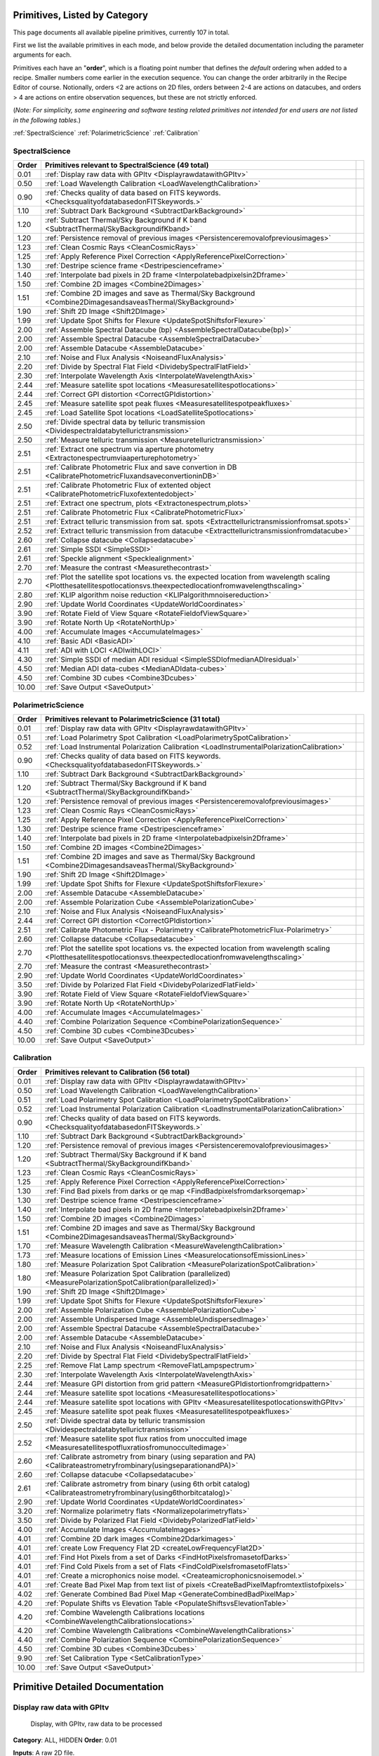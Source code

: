 .. _primitives:

Primitives, Listed by Category
==============================




This page documents all available pipeline primitives, currently 107 in total. 

First we list the available primitives in each mode, and below provide the detailed documentation including the
parameter arguments for each. 

Primitives each have an "**order**", which is a floating point number that defines the *default* ordering when added to a recipe. Smaller numbers come earlier in the execution sequence. You can change the order arbitrarily in the Recipe Editor of course. Notionally, orders <2 are actions on 2D files, orders between 2-4 are actions on datacubes, and orders > 4 are actions on entire observation sequences, but these are not strictly enforced.

(*Note: For simplicity, some engineering and software testing related primitives not intended for end users are not listed in the following tables.*)

:ref:`SpectralScience`  
:ref:`PolarimetricScience`  
:ref:`Calibration`  

.. _SpectralScience:

SpectralScience
---------------

====== ======================================================================================================================================================================== =
Order  Primitives relevant to SpectralScience     (49 total)
====== ======================================================================================================================================================================== =
 0.01  :ref:`Display raw data with GPItv <DisplayrawdatawithGPItv>`
 0.50  :ref:`Load Wavelength Calibration <LoadWavelengthCalibration>`
 0.90  :ref:`Checks quality of data based on FITS keywords. <ChecksqualityofdatabasedonFITSkeywords.>`
 1.10  :ref:`Subtract Dark Background <SubtractDarkBackground>`
 1.20  :ref:`Subtract Thermal/Sky Background if K band <SubtractThermal/SkyBackgroundifKband>`
 1.20  :ref:`Persistence removal of previous images <Persistenceremovalofpreviousimages>`
 1.23  :ref:`Clean Cosmic Rays <CleanCosmicRays>`
 1.25  :ref:`Apply Reference Pixel Correction <ApplyReferencePixelCorrection>`
 1.30  :ref:`Destripe science frame <Destripescienceframe>`
 1.40  :ref:`Interpolate bad pixels in 2D frame <Interpolatebadpixelsin2Dframe>`
 1.50  :ref:`Combine 2D images <Combine2Dimages>`
 1.51  :ref:`Combine 2D images and save as Thermal/Sky Background <Combine2DimagesandsaveasThermal/SkyBackground>`
 1.90  :ref:`Shift 2D Image <Shift2DImage>`
 1.99  :ref:`Update Spot Shifts for Flexure <UpdateSpotShiftsforFlexure>`
 2.00  :ref:`Assemble Spectral Datacube (bp) <AssembleSpectralDatacube(bp)>`
 2.00  :ref:`Assemble Spectral Datacube <AssembleSpectralDatacube>`
 2.00  :ref:`Assemble Datacube <AssembleDatacube>`
 2.10  :ref:`Noise and Flux Analysis <NoiseandFluxAnalysis>`
 2.20  :ref:`Divide by Spectral Flat Field <DividebySpectralFlatField>`
 2.30  :ref:`Interpolate Wavelength Axis <InterpolateWavelengthAxis>`
 2.44  :ref:`Measure satellite spot locations <Measuresatellitespotlocations>`
 2.44  :ref:`Correct GPI distortion <CorrectGPIdistortion>`
 2.45  :ref:`Measure satellite spot peak fluxes <Measuresatellitespotpeakfluxes>`
 2.45  :ref:`Load Satellite Spot locations <LoadSatelliteSpotlocations>`
 2.50  :ref:`Divide spectral data by telluric transmission <Dividespectraldatabytellurictransmission>`
 2.50  :ref:`Measure telluric transmission <Measuretellurictransmission>`
 2.51  :ref:`Extract one spectrum via aperture photometry <Extractonespectrumviaaperturephotometry>`
 2.51  :ref:`Calibrate Photometric Flux and save convertion in DB <CalibratePhotometricFluxandsaveconvertioninDB>`
 2.51  :ref:`Calibrate Photometric Flux of extented object <CalibratePhotometricFluxofextentedobject>`
 2.51  :ref:`Extract one spectrum, plots <Extractonespectrum,plots>`
 2.51  :ref:`Calibrate Photometric Flux <CalibratePhotometricFlux>`
 2.51  :ref:`Extract telluric transmission from sat. spots <Extracttellurictransmissionfromsat.spots>`
 2.52  :ref:`Extract telluric transmission from datacube <Extracttellurictransmissionfromdatacube>`
 2.60  :ref:`Collapse datacube <Collapsedatacube>`
 2.61  :ref:`Simple SSDI <SimpleSSDI>`
 2.61  :ref:`Speckle alignment <Specklealignment>`
 2.70  :ref:`Measure the contrast <Measurethecontrast>`
 2.70  :ref:`Plot the satellite spot locations vs. the expected location from wavelength scaling <Plotthesatellitespotlocationsvs.theexpectedlocationfromwavelengthscaling>`
 2.80  :ref:`KLIP algorithm noise reduction <KLIPalgorithmnoisereduction>`
 2.90  :ref:`Update World Coordinates <UpdateWorldCoordinates>`
 3.90  :ref:`Rotate Field of View Square <RotateFieldofViewSquare>`
 3.90  :ref:`Rotate North Up <RotateNorthUp>`
 4.00  :ref:`Accumulate Images <AccumulateImages>`
 4.10  :ref:`Basic ADI <BasicADI>`
 4.11  :ref:`ADI with LOCI <ADIwithLOCI>`
 4.30  :ref:`Simple SSDI of median ADI residual <SimpleSSDIofmedianADIresidual>`
 4.50  :ref:`Median ADI data-cubes <MedianADIdata-cubes>`
 4.50  :ref:`Combine 3D cubes <Combine3Dcubes>`
10.00  :ref:`Save Output <SaveOutput>`
====== ======================================================================================================================================================================== =



.. _PolarimetricScience:

PolarimetricScience
-------------------

====== ======================================================================================================================================================================== =
Order  Primitives relevant to PolarimetricScience     (31 total)
====== ======================================================================================================================================================================== =
 0.01  :ref:`Display raw data with GPItv <DisplayrawdatawithGPItv>`
 0.51  :ref:`Load Polarimetry Spot Calibration <LoadPolarimetrySpotCalibration>`
 0.52  :ref:`Load Instrumental Polarization Calibration <LoadInstrumentalPolarizationCalibration>`
 0.90  :ref:`Checks quality of data based on FITS keywords. <ChecksqualityofdatabasedonFITSkeywords.>`
 1.10  :ref:`Subtract Dark Background <SubtractDarkBackground>`
 1.20  :ref:`Subtract Thermal/Sky Background if K band <SubtractThermal/SkyBackgroundifKband>`
 1.20  :ref:`Persistence removal of previous images <Persistenceremovalofpreviousimages>`
 1.23  :ref:`Clean Cosmic Rays <CleanCosmicRays>`
 1.25  :ref:`Apply Reference Pixel Correction <ApplyReferencePixelCorrection>`
 1.30  :ref:`Destripe science frame <Destripescienceframe>`
 1.40  :ref:`Interpolate bad pixels in 2D frame <Interpolatebadpixelsin2Dframe>`
 1.50  :ref:`Combine 2D images <Combine2Dimages>`
 1.51  :ref:`Combine 2D images and save as Thermal/Sky Background <Combine2DimagesandsaveasThermal/SkyBackground>`
 1.90  :ref:`Shift 2D Image <Shift2DImage>`
 1.99  :ref:`Update Spot Shifts for Flexure <UpdateSpotShiftsforFlexure>`
 2.00  :ref:`Assemble Datacube <AssembleDatacube>`
 2.00  :ref:`Assemble Polarization Cube <AssemblePolarizationCube>`
 2.10  :ref:`Noise and Flux Analysis <NoiseandFluxAnalysis>`
 2.44  :ref:`Correct GPI distortion <CorrectGPIdistortion>`
 2.51  :ref:`Calibrate Photometric Flux - Polarimetry <CalibratePhotometricFlux-Polarimetry>`
 2.60  :ref:`Collapse datacube <Collapsedatacube>`
 2.70  :ref:`Plot the satellite spot locations vs. the expected location from wavelength scaling <Plotthesatellitespotlocationsvs.theexpectedlocationfromwavelengthscaling>`
 2.70  :ref:`Measure the contrast <Measurethecontrast>`
 2.90  :ref:`Update World Coordinates <UpdateWorldCoordinates>`
 3.50  :ref:`Divide by Polarized Flat Field <DividebyPolarizedFlatField>`
 3.90  :ref:`Rotate Field of View Square <RotateFieldofViewSquare>`
 3.90  :ref:`Rotate North Up <RotateNorthUp>`
 4.00  :ref:`Accumulate Images <AccumulateImages>`
 4.40  :ref:`Combine Polarization Sequence <CombinePolarizationSequence>`
 4.50  :ref:`Combine 3D cubes <Combine3Dcubes>`
10.00  :ref:`Save Output <SaveOutput>`
====== ======================================================================================================================================================================== =



.. _Calibration:

Calibration
-----------

====== ========================================================================================================================== =
Order  Primitives relevant to Calibration     (56 total)
====== ========================================================================================================================== =
 0.01  :ref:`Display raw data with GPItv <DisplayrawdatawithGPItv>`
 0.50  :ref:`Load Wavelength Calibration <LoadWavelengthCalibration>`
 0.51  :ref:`Load Polarimetry Spot Calibration <LoadPolarimetrySpotCalibration>`
 0.52  :ref:`Load Instrumental Polarization Calibration <LoadInstrumentalPolarizationCalibration>`
 0.90  :ref:`Checks quality of data based on FITS keywords. <ChecksqualityofdatabasedonFITSkeywords.>`
 1.10  :ref:`Subtract Dark Background <SubtractDarkBackground>`
 1.20  :ref:`Persistence removal of previous images <Persistenceremovalofpreviousimages>`
 1.20  :ref:`Subtract Thermal/Sky Background if K band <SubtractThermal/SkyBackgroundifKband>`
 1.23  :ref:`Clean Cosmic Rays <CleanCosmicRays>`
 1.25  :ref:`Apply Reference Pixel Correction <ApplyReferencePixelCorrection>`
 1.30  :ref:`Find Bad pixels from darks or qe map <FindBadpixelsfromdarksorqemap>`
 1.30  :ref:`Destripe science frame <Destripescienceframe>`
 1.40  :ref:`Interpolate bad pixels in 2D frame <Interpolatebadpixelsin2Dframe>`
 1.50  :ref:`Combine 2D images <Combine2Dimages>`
 1.51  :ref:`Combine 2D images and save as Thermal/Sky Background <Combine2DimagesandsaveasThermal/SkyBackground>`
 1.70  :ref:`Measure Wavelength Calibration <MeasureWavelengthCalibration>`
 1.73  :ref:`Measure locations of Emission Lines <MeasurelocationsofEmissionLines>`
 1.80  :ref:`Measure Polarization Spot Calibration <MeasurePolarizationSpotCalibration>`
 1.80  :ref:`Measure Polarization Spot Calibration (parallelized) <MeasurePolarizationSpotCalibration(parallelized)>`
 1.90  :ref:`Shift 2D Image <Shift2DImage>`
 1.99  :ref:`Update Spot Shifts for Flexure <UpdateSpotShiftsforFlexure>`
 2.00  :ref:`Assemble Polarization Cube <AssemblePolarizationCube>`
 2.00  :ref:`Assemble Undispersed Image <AssembleUndispersedImage>`
 2.00  :ref:`Assemble Spectral Datacube <AssembleSpectralDatacube>`
 2.00  :ref:`Assemble Datacube <AssembleDatacube>`
 2.10  :ref:`Noise and Flux Analysis <NoiseandFluxAnalysis>`
 2.20  :ref:`Divide by Spectral Flat Field <DividebySpectralFlatField>`
 2.25  :ref:`Remove Flat Lamp spectrum <RemoveFlatLampspectrum>`
 2.30  :ref:`Interpolate Wavelength Axis <InterpolateWavelengthAxis>`
 2.44  :ref:`Measure GPI distortion from grid pattern <MeasureGPIdistortionfromgridpattern>`
 2.44  :ref:`Measure satellite spot locations <Measuresatellitespotlocations>`
 2.44  :ref:`Measure satellite spot locations with GPItv <MeasuresatellitespotlocationswithGPItv>`
 2.45  :ref:`Measure satellite spot peak fluxes <Measuresatellitespotpeakfluxes>`
 2.50  :ref:`Divide spectral data by telluric transmission <Dividespectraldatabytellurictransmission>`
 2.52  :ref:`Measure satellite spot flux ratios from unocculted image <Measuresatellitespotfluxratiosfromunoccultedimage>`
 2.60  :ref:`Calibrate astrometry from binary (using separation and PA) <Calibrateastrometryfrombinary(usingseparationandPA)>`
 2.60  :ref:`Collapse datacube <Collapsedatacube>`
 2.61  :ref:`Calibrate astrometry from binary (using 6th orbit catalog) <Calibrateastrometryfrombinary(using6thorbitcatalog)>`
 2.90  :ref:`Update World Coordinates <UpdateWorldCoordinates>`
 3.20  :ref:`Normalize polarimetry flats <Normalizepolarimetryflats>`
 3.50  :ref:`Divide by Polarized Flat Field <DividebyPolarizedFlatField>`
 4.00  :ref:`Accumulate Images <AccumulateImages>`
 4.01  :ref:`Combine 2D dark images <Combine2Ddarkimages>`
 4.01  :ref:`create Low Frequency Flat 2D <createLowFrequencyFlat2D>`
 4.01  :ref:`Find Hot Pixels from a set of Darks <FindHotPixelsfromasetofDarks>`
 4.01  :ref:`Find Cold Pixels from a set of Flats <FindColdPixelsfromasetofFlats>`
 4.01  :ref:`Create a microphonics noise model. <Createamicrophonicsnoisemodel.>`
 4.01  :ref:`Create Bad Pixel Map from text list of pixels <CreateBadPixelMapfromtextlistofpixels>`
 4.02  :ref:`Generate Combined Bad Pixel Map <GenerateCombinedBadPixelMap>`
 4.20  :ref:`Populate Shifts vs Elevation Table <PopulateShiftsvsElevationTable>`
 4.20  :ref:`Combine Wavelength Calibrations locations <CombineWavelengthCalibrationslocations>`
 4.20  :ref:`Combine Wavelength Calibrations <CombineWavelengthCalibrations>`
 4.40  :ref:`Combine Polarization Sequence <CombinePolarizationSequence>`
 4.50  :ref:`Combine 3D cubes <Combine3Dcubes>`
 9.90  :ref:`Set Calibration Type <SetCalibrationType>`
10.00  :ref:`Save Output <SaveOutput>`
====== ========================================================================================================================== =


Primitive Detailed Documentation
==================================


.. index::
    single:Display raw data with GPItv

.. _DisplayrawdatawithGPItv:

Display raw data with GPItv
---------------------------

 Display, with GPItv, raw data to be processed  

**Category**:  ALL, HIDDEN      **Order**: 0.01

**Inputs**:  A raw 2D file.

**Outputs**:  No change to data

**Notes**:

.. code-block:: idl


 		Display in GPITV the current raw image, before any processing


 KEYWORDS:
 	gpitv=		session number for the GPITV window to display in.
 				set to '0' for no display, or >=1 for a display.




 HISTORY:
 	Originally by Jerome Maire 2007-11
   2008-04-02 JM: spatial summation window centered on pixel and interpolation on the zem. comm. wav. vector
	  2008-06-06 JM: adapted to pipeline inputs
	  2009-04-15 MDP: Documentation updated
   2009-09-17 JM: added DRF parameters

**Parameters**:

=======  ======  =========  =========  ======================================================================
   Name    Type      Range    Default                                                             Description
=======  ======  =========  =========  ======================================================================
  gpitv     int    [0,500]          1    1-500: choose gpitv session for displaying output, 0 for no display 
=======  ======  =========  =========  ======================================================================


**IDL Filename**: displayrawimage.pro


.. index::
    single:Load Wavelength Calibration

.. _LoadWavelengthCalibration:

Load Wavelength Calibration
---------------------------

 Reads a wavelength calibration file from disk. This primitive is required for any data-cube extraction.

**Category**:  SpectralScience,Calibration      **Order**: 0.5

**Inputs**: Not specified

**Outputs**:  none; wavecal is loaded into memory

**Notes**:

.. code-block:: idl


 	Reads a wavelength calibration file from disk.
 	The wavelength calibration is stored using pointers into the common block.



 HISTORY:
 	Originally by Jerome Maire 2008-07
 	Documentation updated - Marshall Perrin, 2009-04
   2009-09-02 JM: hist added in header
   2009-09-17 JM: added DRF parameters
   2010-03-15 JM: added automatic detection
   2010-08-19 JM: fixed bug which created new pointer everytime this primitive was called
   2010-10-19 JM: split HISTORY keyword if necessary
   2013-03-28 JM: added manual shifts of the wavecal
   2013-04		   manual shifts code moved to new update_shifts_for_flexure
   2013-07010 MP: Documentation update and code cleanup

**Parameters**:

=================  ========  =======  ===========  ================================================================
             Name      Type    Range      Default                                                       Description
=================  ========  =======  ===========  ================================================================
  CalibrationFile    wavcal     None    AUTOMATIC    Filename of the desired wavelength calibration file to be read
=================  ========  =======  ===========  ================================================================


**IDL Filename**: readwavcal.pro


.. index::
    single:Load Polarimetry Spot Calibration

.. _LoadPolarimetrySpotCalibration:

Load Polarimetry Spot Calibration
---------------------------------

 Reads a pol spot calibration file from disk. This primitive is required for any polarimetry data-cube extraction.

**Category**:  PolarimetricScience,Calibration      **Order**: 0.51

**Inputs**: Not specified

**Outputs**:  none

**Notes**:

.. code-block:: idl


   Reads a polarimetry spot calibration file from disk.
   The spot calibration is stored using pointers into the common block.



 HISTORY:
   2013-01-28 MMB: Adapted to pol extraction (based on readwavcal.pro)
   2013-02-07 MP:  Updated logging and docs a little bit.
                   Added efficiently not reloading the same file multiple times.
   2013-06-04 JBR: shifts for flexure code is now moved to
                   update_shifts_for_flexure.pro and commented out here.
   2013-07-10 MP:  Documentation update and code cleanup.

**Parameters**:

=================  ========  =======  ===========  ================================================================
             Name      Type    Range      Default                                                       Description
=================  ========  =======  ===========  ================================================================
  CalibrationFile    polcal     None    AUTOMATIC    Filename of the desired wavelength calibration file to be read
=================  ========  =======  ===========  ================================================================


**IDL Filename**: readpolcal.pro


.. index::
    single:Load Instrumental Polarization Calibration

.. _LoadInstrumentalPolarizationCalibration:

Load Instrumental Polarization Calibration
------------------------------------------

 

**Category**:  PolarimetricScience,Calibration      **Order**: 0.52

**Inputs**: Not specified

**Outputs**: 

**Notes**:

.. code-block:: idl





 HISTORY:
 	2010-05-22 MDP: started
   2010-10-19 JM: split HISTORY keyword if necessary
   2011-07-30 MP: Updated for multi-extension FITS

**Parameters**:

=================  =========  =======  ===========  ===================================================================
             Name       Type    Range      Default                                                          Description
=================  =========  =======  ===========  ===================================================================
  CalibrationFile    instpol     None    AUTOMATIC    Filename of the desired instrumental polarization file to be read
=================  =========  =======  ===========  ===================================================================


**IDL Filename**: load_instpol.pro


.. index::
    single:Checks quality of data based on FITS keywords.

.. _ChecksqualityofdatabasedonFITSkeywords.:

Checks quality of data based on FITS keywords.
----------------------------------------------

 Check quality of data using keywords. Appropriate action for bad quality data is user-defined. 

**Category**:  ALL      **Order**: 0.9

**Inputs**:  2D image file

**Outputs**:  No change in data; reduction either continues or is terminated.

**Notes**:

.. code-block:: idl


   This routine looks at various FITS header keywords to
   assess whether the data should be considered usable or not.

   The keywords checked include GPIHEALT, AVGRNOT, RMSERR.
   You can set the acceptable minimum data quality with the r0 and rmserr
   parameters to this primitive.

   If a file of unacceptable quality is detected, the action taken will
   be determined by the "action" parameter:
     0. Alert the user with a message printed to screen
        but allow reduction to continue
     1. Halt the reduction and fail the receipe.

  TODO: implement pop-up window for alerts rather than just
        printing a message on screen


 GEM/GPI KEYWORDS:AVRGNOT,GPIHEALT,RMSERR


 HISTORY:
   JM 2010-10 : created
   MP 2013-01 : Docs updated
   2013-07-11 MP: Documentation cleanup. Rename 'control_data_quality' -> 'check_data_quality'



**Parameters**:

========  =======  ==========  =========  ==========================================================
    Name     Type       Range    Default                                                 Description
========  =======  ==========  =========  ==========================================================
  Action      int      [0,10]          1    0:Simple alert and continue reduction, 1:Reduction fails
      r0    float       [0,2]       0.08                        critical r0 [m] at lambda=0.5microns
  rmserr    float    [0,1000]        10.                   Critical rms wavefront error in microns. 
========  =======  ==========  =========  ==========================================================


**IDL Filename**: check_data_quality.pro


.. index::
    single:Subtract Dark Background

.. _SubtractDarkBackground:

Subtract Dark Background
------------------------

 Subtract a dark frame. 

**Category**:  ALL      **Order**: 1.1

**Inputs**:  raw 2D image file

**Outputs**:  2D image corrected for dark current      **Output Suffix**:  'darksub'

**Notes**:

.. code-block:: idl


    Look up from the calibration database what the best dark file of
    the correct time is, and subtract it.

    If no dark file of the correct time is found, then don't do any
    subtraction at all, just return the input data.



 ALGORITHM TODO: Deal with uncertainty and pixel mask frames too.


 HISTORY:
 	Originally by Jerome Maire 2008-06
 	2009-04-20 MDP: Updated to pipeline format, added docs.
 				    Some code lifted from OSIRIS subtradark_000.pro
   2009-09-02 JM: hist added in header
   2009-09-17 JM: added DRF parameters
   2010-10-19 JM: split HISTORY keyword if necessary
   2012-07-20 MP: added DRPDARK keyword
   2012-12-13 MP: Remove "Sky" from primitve discription since it's inaccurate
   2013-07-11 MP: rename 'applydarkcorrection' -> 'subtract_dark_background' for consistency


**Parameters**:

=================  ==========  =========  ===========  ===================================================================
             Name        Type      Range      Default                                                          Description
=================  ==========  =========  ===========  ===================================================================
  CalibrationFile    filename       None    AUTOMATIC                                        Name of dark file to subtract
             Save         int      [0,1]            0                                1: save output on disk, 0: don't save
            gpitv         int    [0,500]            0    1-500: choose gpitv session for displaying output, 0: no display 
=================  ==========  =========  ===========  ===================================================================


**IDL Filename**: subtract_dark_background.pro


.. index::
    single:Persistence removal of previous images

.. _Persistenceremovalofpreviousimages:

Persistence removal of previous images
--------------------------------------

 Determines/Removes persistence of previous images

**Category**:  ALL      **Order**: 1.2

**Inputs**:  Raw or destriped 2D image

**Outputs**:  2D image corrected persistence of previous non-saturated images      **Output Suffix**:  '-nopersis'

**Notes**:

.. code-block:: idl


 The removal of persistence from previous non-saturated images
 incorporates a model developed for Hubble Space Telescopes Wide
 Field Camera 3 (WFC3,
 www.stsci.edu/hst/wfc3/ins_performance/persistence).
 Persistence is proportional to the intensity of the illuminating
 source, and is observed to fade exponentially with time. The
 parameters of the mathematical model for the persistence, found
 in the pipeline's configuration directory were determined
 during integration and test at UCSC.

 This primitive searches for all files in the raw data directory
 taken within 600 seconds (10 min) of the beginning of the exposure
 of interest. It then calculates the persistence from each image,
 using the maximum of the stack, and subtracts it from the
 frame. Note that if the detector is exposed to light, but no
 exposures are being taken, persistence will still build up on the
 detector that cannot be subtracted.

 Ideally, this program should be run after the destriping algorithm
 as readnoise does not induce persistence. However, due to limitation
 that a pipeline primitive cannot call another primitive, this has
 not been implemented. Future developement will involve moving the
 destriping algorithm into a idl function, and then calling the
 function from the destriping primitive. This will enable the ability
 for this primitive to destripe the previous images. The user should
 note that the destriping is at a level that is low enough to not
 leave a significant persistence, so this detail will not
 significantly affect science data.

 At this time, the persistence is removed at the ~75% level due to
 inaccuracies in the model caused by an insufficient time sampling of
 the initial falloff and readnoise. A new dataset will be taken prior to shipping,
 and new model parameters will be derived prior to commissioning.


 Requires the persistence_model_parameters.fits calibration file.



 HISTORY:

       Wed May 22 15:11:10 2013, LAB <LAB@localhost.localdomain>


   2013-05-14 PI: Started


**Parameters**:

=================  ========  =========  ===========  ===================================================================
             Name      Type      Range      Default                                                          Description
=================  ========  =========  ===========  ===================================================================
  CalibrationFile    persis       None    AUTOMATIC                Filename of the persistence_parameter file to be read
             Save       int      [0,1]            0                                1: save output on disk, 0: don't save
            gpitv       int    [0,500]            0    1-500: choose gpitv session for displaying output, 0: no display 
=================  ========  =========  ===========  ===================================================================


**IDL Filename**: persistence_correction.pro


.. index::
    single:Subtract Thermal/Sky Background if K band

.. _SubtractThermal/SkyBackgroundifKband:

Subtract Thermal/Sky Background if K band
-----------------------------------------

 Subtract a dark frame. 

**Category**:  ALL      **Order**: 1.2

**Inputs**:  2D image file

**Outputs**:  2D image file, unchanged if YJH, background subtracted if K1 or K2.      **Output Suffix**:  'bkgndsub'

**Notes**:

.. code-block:: idl


  Subtract thermal background emission, for K band data only

	** special note: **

	This is a new kind of "data dependent optional primitive". If the filter of
	the current data is YJH, return without doing *anything*, even logging the
	start/end of this primitive.  It becomes a complete no-op for non-K-band
	cases.

 Algorithm:

	Get the best available thermal background calibration file from CalDB
	Scale it to current exposure time
	Subtract it.
   The name of the calibration file used is saved to the DRPBKGND header keyword.

 ALGORITHM TODO: Deal with uncertainty and pixel mask frames too.





 HISTORY:
   2012-12-13 MP: Initial implementation
   2013-01-16 MP: Documentation cleanup.

**Parameters**:

=================  ======  =========  ===========  ===================================================================
             Name    Type      Range      Default                                                          Description
=================  ======  =========  ===========  ===================================================================
  CalibrationFile    dark       None    AUTOMATIC                          Name of thermal background file to subtract
             Save     int      [0,1]            0                                1: save output on disk, 0: don't save
            gpitv     int    [0,500]            0    1-500: choose gpitv session for displaying output, 0: no display 
=================  ======  =========  ===========  ===================================================================


**IDL Filename**: subtract_thermal_bkgnd_if_k.pro


.. index::
    single:Clean Cosmic Rays

.. _CleanCosmicRays:

Clean Cosmic Rays
-----------------

 Placeholder for cosmic ray rejection (if needed; not currently implemented!)

**Category**:  ALL      **Order**: 1.23

**Inputs**: Not specified

**Outputs**: Not specified

**Notes**:

.. code-block:: idl

   Placeholder; des not actually do anything yet.
   Empirically, cosmic rays do not appear to be a significant noise source
   for the GPI IFS. It's a substrate-removed H2RG so the level is quite low.



 HISTORY:
 2010-01-28 MDP: Created Templae.
 2011-07-30 MDP: Updated for multi-extension FITS

**Parameters**:

=======  ======  =========  =========  ===================================================================
   Name    Type      Range    Default                                                          Description
=======  ======  =========  =========  ===================================================================
   Save     int      [0,1]          0                                1: save output on disk, 0: don't save
  gpitv     int    [0,500]          0    1-500: choose gpitv session for displaying output, 0: no display 
=======  ======  =========  =========  ===================================================================


**IDL Filename**: gpi_cosmicrays.pro


.. index::
    single:Apply Reference Pixel Correction

.. _ApplyReferencePixelCorrection:

Apply Reference Pixel Correction
--------------------------------

 Subtract channel bias levels using H2RG reference pixels.

**Category**:  ALL      **Order**: 1.25

**Inputs**:  2D image file

**Outputs**:  2D image corrected for background using reference pixels      **Output Suffix**:  'refpixcorr'

**Notes**:

.. code-block:: idl


 	Correct for fluctuations in the bias/dark level using the rows of
 	reference pixels in the H2RG detectors.
   Algorithm choices include:
    1) simple_channels		in this case, just use the median of each
    					    vertical channel to remove offsets between
    					    the channels
    2) simple_horizontal	take the median of the 8 ref pix for each row,
    						and subtract that from each row.
    3) interpolating		in this case, use James Larkin's interpolation
    						algorithm to remove linear variation with time
    						in the horizontal direction

 	See discussion in section 3.1 of Rauscher et al. 2008 Prof SPIE 7021 p 63.



 ALGORITHM TODO: Deal with uncertainty and pixel mask frames too.


 HISTORY:
 	Originally by Jerome Maire 2008-06
 	2009-04-20 MDP: Updated to pipeline format, added docs.
 				    Some code lifted from OSIRIS subtradark_000.pro
   2009-09-17 JM: added DRF parameters
   2012-07-27 MP: Added Method parameter, James Larkin's improved algorithm
   2012-10-14 MP: debugging and code cleanup.

**Parameters**:

==================  ======  ==============================  ==============  ===================================================================
              Name    Type                           Range         Default                                                          Description
==================  ======  ==============================  ==============  ===================================================================
              Save     int                           [0,1]               0                                1: save output on disk, 0: don't save
             gpitv     int                         [0,500]               0    1-500: choose gpitv session for displaying output, 0: no display 
  before_and_after     int                           [0,1]               0                Show the before-and-after images for the user to see?
            Method    enum    SIMPLE_CHANNELS|INTERPOLATED    INTERPOLATED                           Algorithm for reference pixel subtraction.
==================  ======  ==============================  ==============  ===================================================================


**IDL Filename**: applyrefpixcorrection.pro


.. index::
    single:Destripe science frame

.. _Destripescienceframe:

Destripe science frame
----------------------

  Subtract detector striping using measurements between the microspectra

**Category**:  SpectralScience,Calibration, PolarimetricScience      **Order**: 1.3

**Inputs**: Not specified

**Outputs**: Not specified      **Output Suffix**: Could not be determined automatically

**Notes**:

.. code-block:: idl



  Subtract horizontal striping from the background of a 2d
  raw IFS image by masking spectra and using the remaining regions to obtain a
  sampling of the striping.

  The masking can be performed by using the wavelength calibration to mask the
  spectra (recommended) or by thresholding (not recommended).

  WARNING: This destriping algorithm will not work correctly on flat fields or
  any image where there is very large amounts of signal covering the entire
  field. If called on such data, it will print a warning message and return
  without modifying the data array.

 Summary of the primitive:
 The principle of the primitive is to build models of the different source of noise you want to treat and then subtract them to the real image at the end.
 1/ mask computation
 2/ Channels offset model based on im = image => chan_offset
 3/ Microphonics computation based on im = image - chan_offset => microphonics_model
 4/ Destriping model based on im = image - chan_offset - microphonics_model => stripes
 5/ Output: imout = image - chan_offset - microphonics_model - stripes

 Destriping Algorithm Details:
    Generate a mask of where the spectra are located, based on the
      already-loaded wavelength or pol spots solutions.
    Mask out those pixels.
  Break the image up into the 32 readout channels
  Flip the odd channels to account for the alternating readout direction.
  Generate a median image across the 32 readout channels
  Smooth by 20 pixels to generate the broad variations
  mask out any pixels that are >3 sigma discrepant vs the broad variations
  Generate a better median image across the 32 readout channels post masking
  Perform some sanity checks for model validity and interpolate NaNs as needed
  Expand to a 2D image model of the detector


 OPTIONAL/EXPERIMENTAL:
  The microphonics noise attenuation can be activitated by setting the parameter remove_microphonics to 1 or 2.
  The microphonics from the image can be saved in a file using the parameter save_microphonics.
  If Plot_micro_peaks equal 'yes', then it will open 3 plot windows with the peaks aera of the microphonics in Fourier space (Before microphonics subtraction, the microphonics to be removed and the final result). Used for debugging purposes.

  If remove_microphonics = 1:
    The algorithm is always applied.

  If remove_microphonics = 2:
    The algorithm is applied only of the quantity of noise is greater than the micro_treshold parameter.
    A default empirical value of 0.01 has been set based on the experience of the author of the algorithm.
    The quantity of microphonics noise is measured with the ratio of the dot_product and the norm of the image: dot_product/sqrt(sum(abs(fft(image))^2)).
    With dot_product = sum(abs(fft(image))*abs(fft(noise_model))) which correspond to the projection of the image on the microphonics noise model in the absolute Fourier space.

  There are 3 implemented methods right now depending on the value of the parameter method_microphonics.

  If method_microphonics = 1:
    The microphonics noise removal is based on a fixed precomputed model. This model is the normalized absolute value of the Fourier coefficients.
    The filtering consist of diminishing the intensity of the frequencies corresponding to the noise in the image proportionaly to the dot product of the image witht the noise model.
    The phase remains unchanged.
    The filtered coefficients in Fourier space become (1-dot_product*(Amplitude_noise_model/Amplitude_image)).
    With dot_product = sum(abs(fft(image))*abs(fft(noise_model))) which correspond to the projection of the image on the microphonics noise model in the absolute Fourier space.

  If method_microphonics = 2:
    The frequencies around the 3 identified peaks of the microphonics noise in Fourier space are all set to zero.
    This algorithm is the best one of you are sure that there is no data in this aera but it is probably better not to use it...

  If method_microphonics = 3:
    A 2d gaussian is fitted for each of the three peaks of the microphonics noise in Fourier space and then removed.
    Only the absolute value is considered and the phase remains unchanged.
    This algorthim is not as efficient as the two others but if you don't have an accurate model, it can be better than nothing.




 HISTORY:
     Originally by Marshall Perrin, 2011-07-15
   2011-07-30 MP: Updated for multi-extension FITS
   2012-12-12 PI: Moved from Subtract_2d_background.pro
   2012-12-30 MMB: Updated for pol extraction. Included Cal file, inserted IDL version checking for smooth() function
   2013-01-16 MP: Documentation cleanup.
   2013-03-12 MP: Code cleanup, some speed enhancements by vectorization
   2013-05-28 JBR: Primitive copy pasted from the destripe_mask_spectra.pro primitive. Microphonics noise enhancement. Microphonics algorithm now applied before the destriping.

**Parameters**:

========================  ========  ======================  ===========  ===============================================================================================================================================================================
                    Name      Type                   Range      Default                                                                                                                                                                      Description
========================  ========  ======================  ===========  ===============================================================================================================================================================================
                  method    string    [threshhold|calfile]      calfile                                                                                 Find background based on image value threshhold cut, or calibration file spectra/spot locations?
          abort_fraction     float               [0.0,1.0]          0.9                                                                                 Necessary fraction of pixels in mask to continue - set at 0.9 to ensure quicklook tool is robust
  chan_offset_correction       int                   [0,1]            0                                                                                                     Tries to correct for channel bias offsets - useful when no dark is available
                fraction     float               [0.0,1.0]          0.7                                                                                                                      What fraction of the total pixels in a row should be masked
              high_limit     float                 [0,Inf]            1                                                                                                                    Pixel value where exceeding values are assigned a larger mask
            Save_stripes       int                   [0,1]            0                                                                                                                             Save the striping noise image subtracted from frame?
                 display    string                [yes|no]           no                                                                                                                             Show diagnostic before and after plots when running?
     remove_microphonics       int                   [0,2]            0    Remove microphonics noise based on a precomputed fixed model.0: not applied. 1: applied. 2: the algoritm is applied only if the measured noise is greater than micro_treshold
     method_microphonics       int                   [1,3]            0                                                                                              Method applied for microphonics 1: model projection. 2: all to zero 3: gaussian fit
         CalibrationFile     micro                    None    AUTOMATIC                                                                                                                       Filename of the desired microphonics model file to be read
        Plot_micro_peaks    string                [yes|no]           no                                                                                                                           Plot in 3d the peaks corresponding to the microphonics
       save_microphonics    string                [yes|no]           no                                                                                If remove_microphonics = 1 or (auto and micro_treshold overpassed), save the removed microphonics
          micro_treshold     float               [0.0,1.0]         0.01                                                        If remove_microphonics = 2, set the treshold. This value is sum(abs(fft(image))*abs(fft(noise_model)))/sqrt(sum(image^2))
                    Save       int                   [0,1]            0                                                                                                                                            1: Save output to disk, 0: Don't save
                   gpitv       int                 [0,500]            1                                                                                                                1-500: choose gpitv session for displaying output, 0: no display 
========================  ========  ======================  ===========  ===============================================================================================================================================================================


**IDL Filename**: destripe_mask_spectra.pro


.. index::
    single:Aggressive destripe assuming there is no signal in the image. (for darks only)

.. _Aggressivedestripeassumingthereisnosignalintheimage.(fordarksonly):

Aggressive destripe assuming there is no signal in the image. (for darks only)
------------------------------------------------------------------------------

 Subtract readout pickup noise using median across all channels.

**Category**:       **Order**: 1.3

**Inputs**:  A 2D dark image

**Outputs**:  2D image corrected for stripe noise      **Output Suffix**:  'destripe'

**Notes**:

.. code-block:: idl


 	Correct for fluctuations in the background bias level
 	(i.e. horizontal stripes in	the raw data) using a pixel-by-pixel
 	median across all channels, taking into account the alternating readout
 	directions for every other channel.

 	This provides a very high level of rejection for stripe noise, but of course
 	it assumes that there's no signal anywhere in your image. So it's only
 	good for darks.


   A second noise source that can be removed by this routine is the
   so-called microphonics noise induced by high frequency vibrational modes of
   the H2RG. This noise has a characteristic frequenct both temporally and
   spatially, which lends itself to removal via Fourier filtering. After
   destriping, the image is Fourier transformed, masked to select only the
   Fourier frequencies of interest, and transformed back to yield a model for
   the microphonics striping that can be subtracted from the data. Empirically
   this correction works quite well. Set the "remove_microphonics" option to
   enable this, and set "display" to show on screen a
   diagnostic plot that lets you see the stripe & microphonics removal in
   action.

 SEE ALSO: Destripe science frame




 HISTORY:
   2012-10-16 Patrick: fixed syntax error (function name)
   2012-10-13 MP: Started
   2013-01-16 MP: Documentation cleanup
   2012-03-13 MP: Added Fourier filtering to remove microphonics noise
   2013-04-25 MP: Improved documentation, display for microphonics removal.

**Parameters**:

=====================  ========  ==========  =========  ===================================================================
                 Name      Type       Range    Default                                                          Description
=====================  ========  ==========  =========  ===================================================================
  remove_microphonics    string    [yes|no]        yes          Attempt to remove microphonics noise via Fourier filtering?
              display    string    [yes|no]         no                 Show diagnostic before and after plots when running?
                 Save       int       [0,1]          0                                1: save output on disk, 0: don't save
                gpitv       int     [0,500]          0    1-500: choose gpitv session for displaying output, 0: no display 
=====================  ========  ==========  =========  ===================================================================


**IDL Filename**: destripe_for_darks.pro


.. index::
    single:Find Bad pixels from darks or qe map

.. _FindBadpixelsfromdarksorqemap:

Find Bad pixels from darks or qe map
------------------------------------

 Find hot/cold pixels from qe map. Find deviants with [Intensities gt (1 + nbdev) *  mean_value_of the frame] and [Intensities lt (1 - nbdev) *  mean_value_of the frame]. (bad pixel =1, 0 elsewhere)

**Category**:  Calibration      **Order**: 1.3

**Inputs**: Not specified

**Outputs**:       **Output Suffix**: 'qebadpix'

**Notes**:

.. code-block:: idl




 KEYWORDS:
 DRP KEYWORDS: FILETYPE,ISCALIB


 HISTORY:
   2009-07-20 JM: created
   2009-09-17 JM: added DRF parameters
   2012-01-31 Switched sxaddpar to backbone->set_keyword Dmitry Savransky
   2012-10-17 MP: Removed deprecated suffix= keyword


**Parameters**:

=======  =======  ===========  =========  ========================================================================
   Name     Type        Range    Default                                                               Description
=======  =======  ===========  =========  ========================================================================
  nbdev    float    [0.,100.]        0.7    Allowed maximum location fluctuation (in pixel) between adjacent mlens
   Save      int        [0,1]          1                                     1: save output on disk, 0: don't save
  gpitv      int      [0,500]          2         1-500: choose gpitv session for displaying output, 0: no display 
=======  =======  ===========  =========  ========================================================================


**IDL Filename**: gpi_find_badpixels_from_qemap.pro


.. index::
    single:Interpolate bad pixels in 2D frame

.. _Interpolatebadpixelsin2Dframe:

Interpolate bad pixels in 2D frame
----------------------------------

  Repair bad pixels by interpolating between their neighbors. Can optionally just flag as NaNs or else interpolate.

**Category**:  SpectralScience, PolarimetricScience, Calibration      **Order**: 1.4

**Inputs**:  2D image, ideally post dark subtraction and destriping

**Outputs**:  2D image with bad pixels marked or cleaned up.      **Output Suffix**: '-bpfix'

**Notes**:

.. code-block:: idl


	Interpolates between vertical (spectral dispersion) direction neighboring
	pixels to fix each bad pixel.

   Bad pixels are identified from:
   1. The pixels marked bad in the current bad pixel mask (provided in the
      CalibrationFile parameter.)
   2. Any additional pixels which are marked as bad in the image extension
      for data quality (DQ).
   3. Any pixels which are < -50 counts (i.e. are > 5 sigma negative where
      sigma is the CDS read noise for a single read). TODO: This threshhold
      should be evaluated and possibly made adjustible.

  The action taken on those bad pixels is determined from the 'method'
  parameter, which can be one of:
    'nan':   Bad pixels are just marked as NaN, with no interpolation
    'vertical': Bad pixels are repaired by interpolating over their
             immediate neighbors vertically, the pixels above and below.
             This has been shown to work well for spectral mode GPI data
             since vertical is the spectral dispersion direction.
             (The actual algorithm is a bit more complicated than this to
			  handle cases where the above and/or below pixels are themselves
			  also bad.)
    'all8':  Repair by interpolating over all 8 surrounding pixels.



	TODO: need to evaluate whether that algorithm is still a good approach for
	polarimetry mode files.

	TODO: implement Christian's suggestion of a 3D interpolation in 2D space,
	using adjacent lenslet spectra as well. See emails of Oct 18, 2012
	(excerpted below)






 HISTORY:
 	Originally by Marshall Perrin, 2012-10-18
 	2012-12-03 MP: debugging/enhancements for the case of multiple adjacent bad
 					pixels
 	2012-12-09 MP: Added support for using information in DQ extension
 	2013-01-16 MP: Documentation cleanup
 	2013-02-07 MP: Enhanced all8 interpolation to properly handle cases where
					there are bad pixels in the neighboring pixels.
   2013-04-02 JBR: Correction of a sign in the vertical algorithm when reading the bottom adjacent pixel.
   2013-04-22 JBR: In vertical algorithm, condition added if both upper and bottom pixels are good.
	2013-06-26 MP: Added better FITS history logging for the case of not having a bad pixel map.

**Parameters**:

==================  ========  =====================  ==========  ================================================================================================================
              Name      Type                  Range     Default                                                                                                       Description
==================  ========  =====================  ==========  ================================================================================================================
   CalibrationFile      None                   None        None                                                                 Filename of the desired bad pixel file to be read
            method    string    [n4n|vertical|all8]    vertical    Repair bad bix interpolating all 8 neighboring pixels, or just the 2 vertical ones, or just flag as NaN (n4n)?
              Save       int                  [0,1]           0                                                                             1: save output on disk, 0: don't save
             gpitv       int                [0,500]           1                                                 1-500: choose gpitv session for displaying output, 0: no display 
  before_and_after       int                  [0,1]           0                                     Show the before-and-after images for the user to see? (for debugging/testing)
==================  ========  =====================  ==========  ================================================================================================================


**IDL Filename**: interpolate_badpix_2d.pro


.. index::
    single:Combine 2D images

.. _Combine2Dimages:

Combine 2D images
-----------------

 Combine 2D images such as darks into a master file via mean or median. 

**Category**:  ALL      **Order**: 1.5

**Inputs**:  2D images

**Outputs**:  a single combined 2D image      **Output Suffix**:  strlowcase(method)

**Notes**:

.. code-block:: idl


  Multiple 2D images can be combined into one using either a Mean or a Median.

  TODO: more advanced combination methods. sigma-clipped mean should be
  implemented, etc.



 HISTORY:
 	 Jerome Maire 2008-10
   2009-09-17 JM: added DRF parameters
   2009-10-22 MDP: Created from mediancombine_darks, converted to use
   				accumulator.
   2010-01-25 MDP: Added support for multiple methods, MEAN method.
   2011-07-30 MP: Updated for multi-extension FITS
   2012-10-10 MP: Minor code cleanup
   2013-07-10 MP: Minor documentation cleanup


**Parameters**:

========  ======  ======================  =========  ======================================================================
    Name    Type                   Range    Default                                                             Description
========  ======  ======================  =========  ======================================================================
  Method    enum    MEAN|MEDIAN|MEANCLIP     MEDIAN    How to combine images: median, mean, or mean with outlier rejection?
    Save     int                   [0,1]          1                                   1: save output on disk, 0: don't save
   gpitv     int                 [0,500]          2       1-500: choose gpitv session for displaying output, 0: no display 
========  ======  ======================  =========  ======================================================================


**IDL Filename**: combine2dframes.pro


.. index::
    single:Combine 2D images and save as Thermal/Sky Background

.. _Combine2DimagesandsaveasThermal/SkyBackground:

Combine 2D images and save as Thermal/Sky Background
----------------------------------------------------

 Combine 2D images with measurement of thermal or sky background

**Category**:  ALL      **Order**: 1.51

**Inputs**:  2D image(s) taken with lamps off.

**Outputs**:  thermal background file, saved as calibration file      **Output Suffix**: Could not be determined automatically

**Notes**:

.. code-block:: idl


	Generate a 2D background image for use in removing e.g. thermal emission
	from lamp images




 HISTORY:
   2012-12-13 MP: Forked from combine2dframes
   2013-07-10 MP: Minor documentation cleanup


**Parameters**:

========  ======  =============  =========  ======================================================================
    Name    Type          Range    Default                                                             Description
========  ======  =============  =========  ======================================================================
  Method    enum    MEAN|MEDIAN     MEDIAN    How to combine images: median, mean, or mean with outlier rejection?
    Save     int          [0,1]          1                                   1: save output on disk, 0: don't save
   gpitv     int        [0,500]          2       1-500: choose gpitv session for displaying output, 0: no display 
========  ======  =============  =========  ======================================================================


**IDL Filename**: combine2dbackgrounds.pro


.. index::
    single:Measure Wavelength Calibration

.. _MeasureWavelengthCalibration:

Measure Wavelength Calibration
------------------------------

 Derive wavelength calibration from an arc lamp or flat-field image.

**Category**:  Calibration      **Order**: 1.7

**Inputs**:  2D image from narrow band arclamp

**Outputs**:       **Output Suffix**: Could not be determined automatically

**Notes**:

.. code-block:: idl


	gpi_extract_wavcal detects positions of spectra in the image with narrow
	band lamp image.

 ALGORITHM:
	gpi_extract_wavcal starts by detecting the central peak of the image.
	Next, starting with a initial value of w & P, find the nearest peak (with an increment on the microlens coordinates)
	when nearest peak has been detected, it reevaluates w & P and so forth..

 *********************************************************************************
 *
 *  IMPORTANT WARNING for future software maintainers:
 *     The complicated algorithms implemented here were originally developed
 *     assuming the dispersion direction in GPI would be horizontal. Given data
 *     orientation conventions later adopted, it became vertical. Rather than
 *     rewriting all of the following and swapping all the indices around,
 *     the images are just *transposed* as the first step of this process, and
 *     then the original horizontal algorithm applied. This leads to various
 *     complexities about index transformations. Be wary when editing the
 *     code here and keep that in mind....
 *
 *
 *********************************************************************************



 common needed:

 KEYWORDS:
 GEM/GPI KEYWORDS:FILTER,IFSFILT,GCALLAMP,GCALSHUT,OBSTYPE
 DRP KEYWORDS: FILETYPE,HISTORY,ISCALIB


 HISTORY:
 	 Jerome Maire 2008-10
	  JM: nlens, w (initial guess), P (initial guess), cenx (or centrXpos), ceny (or centrYpos) as parameters
   2009-09-17 JM: added DRF parameters
   2009-12-10 JM: initiate position at 1.5microns so we can take into account several band
   2010-07-14 JM:for DRP testing, correct for DST finite spectral resolution
   2010-08-16 JM: added bad pixel map
   2011-07-14 MP: Reworked FITS keyword handling to provide more informative
         error messages in case of missing or invalid keywords.
   2011-08-02 MP: Updated for multi-extension FITS.
   2012-12-13 MP: Bad pixel map now taken from DQ extension if present.
				   Print more informative logging messages for the user
				   Various bits of code cleanup.
   2012-12-20 JM more centroid methods added

**Parameters**:

===================  ========  ==============  ===========  =====================================================================================================
               Name      Type           Range      Default                                                                                            Description
===================  ========  ==============  ===========  =====================================================================================================
              nlens       int         [0,400]          281                                                                    side length of  the  lenslet array 
          centrXpos       int        [0,2048]         1024                                   Initial approximate x-position [pixel] of central peak at 1.5microns
          centrYpos       int        [0,2048]         1024                                   Initial approximate y-position [pixel] of central peak at 1.5microns
                  w     float        [0.,10.]          4.8                      Spectral spacing perpendicular to the dispersion axis at the image center [pixel]
                  P     float        [-7.,7.]         -1.8      Ratio of spectral offset parallel to dispersion over spectral spacing perpendicular to dispersion
  emissionlinesfile    string            None    AUTOMATIC                                                                                File of emission lines.
  wav_of_centrXYpos       int           [1,2]            2     1 if centrX-Ypos is the smallest-wavelength peak of the band; 2 if centrX-Ypos refer to 1.5microns
             maxpos     float        [-7.,7.]           2.                                 Allowed maximum location fluctuation (in pixel) between adjacent mlens
            maxtilt     float    [-360.,360.]          10.                                    Allowed maximum tilt fluctuation (in degree) between adjacent mlens
     centroidmethod       int           [0,1]            0                               Centroid method: 0 means barycentric (fast), 1 means gaussian fit (slow)
          medfilter       int           [0,1]            1                        1: Median filtering of dispersion coeff and tilts with a (5x5) median filtering
               Save       int           [0,1]            1                                                                  1: save output on disk, 0: don't save
            iscalib       int           [0,1]            1                                  1: save to Calibrations Database, 0: save in regular reduced data dir
      lamp_override       int           [0,1]            0                                                            0,1: override the filter/lamp combinations?
   gpitvim_dispgrid       int         [0,500]           15    1-500: choose gpitv session for displaying image output and wavcal grid overplotted, 0: no display 
              gpitv       int         [0,500]            0                                 1-500: choose gpitv session for displaying wavcal file, 0: no display 
              tests       int           [0,3]            0                                                                                 1 for extensive tests 
           testsDST       int           [0,3]            0                                                                                       1 for DST tests 
===================  ========  ==============  ===========  =====================================================================================================


**IDL Filename**: gpi_extract_wavcal2.pro


.. index::
    single:Measure locations of Emission Lines

.. _MeasurelocationsofEmissionLines:

Measure locations of Emission Lines
-----------------------------------

 Derive wavelength calibration from an arc lamp or flat-field image.

**Category**:  Calibration      **Order**: 1.73

**Inputs**:  2D image from narrow band arclamp

**Outputs**: Not specified      **Output Suffix**: Could not be determined automatically

**Notes**:

.. code-block:: idl


	gpi_extract_wavcal detects positions of spectra in the image with narrow
	band lamp image.


	**NOTE**: This is a slightly different variant algorithm compared to
	gpi_extract_wavcal. Mostly for testing purposes. It is recommended
	that most users stick with the default calibration routine for now.

 ALGORITHM:
	gpi_extract_wavcal starts by detecting the central peak of the image.
	Next, starting with a initial value of w & P, find the nearest peak (with an increment on the microlens coordinates)
	when nearest peak has been detected, it reevaluates w & P and so forth..


 common needed:


 HISTORY:
 	 Jerome Maire 2008-10
	  JM: nlens, w (initial guess), P (initial guess), cenx (or centrXpos), ceny (or centrYpos) as parameters
   2009-09-17 JM: added DRF parameters
   2009-12-10 JM: initiate position at 1.5microns so we can take into account several
   2010-07-14 J.Maire:for DRP testing, correct for DST finite spectral resolution

**Parameters**:

===================  ========  ==============  =========  =====================================================================================================
               Name      Type           Range    Default                                                                                            Description
===================  ========  ==============  =========  =====================================================================================================
              nlens       int         [0,400]        281                                                                    side length of  the  lenslet array 
          centrXpos       int        [0,2048]       1024                                   Initial approximate x-position [pixel] of central peak at 1.5microns
          centrYpos       int        [0,2048]       1024                                   Initial approximate y-position [pixel] of central peak at 1.5microns
                  w     float        [0.,10.]        4.8                         Spectral spacing perpendicular to the dispersion axis at the detcetor in pixel
                  P     float        [-7.,7.]       -1.8                                                                                    Micro-pupil pattern
  wav_of_centrXYpos       int           [1,2]          2     1 if centrX-Ypos is the smallest-wavelength peak of the band; 2 if centrX-Ypos refer to 1.5microns
             maxpos     float        [-7.,7.]         2.                                 Allowed maximum location fluctuation (in pixel) between adjacent mlens
            maxtilt     float    [-360.,360.]        10.                                    Allowed maximum tilt fluctuation (in degree) between adjacent mlens
          medfilter       int           [0,1]          1                        1: Median filtering of dispersion coeff and tilts with a (5x5) median filtering
               Save       int           [0,1]          1                                                                  1: save output on disk, 0: don't save
             suffix    string            None    -wavcal                                                                                    Enter output suffix
   gpitvim_dispgrid       int         [0,500]         15    1-500: choose gpitv session for displaying image output and wavcal grid overplotted, 0: no display 
              gpitv       int         [0,500]          0                                 1-500: choose gpitv session for displaying wavcal file, 0: no display 
              tests       int           [0,3]          0                                                                                 1 for extensive tests 
===================  ========  ==============  =========  =====================================================================================================


**IDL Filename**: gpi_extract_wavcal_locations.pro


.. index::
    single:Measure Polarization Spot Calibration

.. _MeasurePolarizationSpotCalibration:

Measure Polarization Spot Calibration
-------------------------------------

 Derive polarization calibration files from a flat field image.

**Category**:  Calibration      **Order**: 1.8

**Inputs**:  2D image from flat field  in polarization mode

**Outputs**:       **Output Suffix**: Could not be determined automatically

**Notes**:

.. code-block:: idl


    gpi_extract_polcal detects the positions of the polarized spots in a 2D
    image based on flat field observations.

 ALGORITHM:
    gpi_extract_polcal starts by detecting the central peak of the image.
    Next, starting with a initial value of w & P, it finds the nearest peak (with an increment on the microlens coordinates)
    when nearest peak has been detected, it reevaluates w & P and so forth..

	Like the spectral mode wavelength calibration code, the first part of this
	algorithm is devoted to determining the positions of each spot on the
	detector.

	Unlike the spectral mode calibration, what we store here is in fact a
	weighted list of pixels for each lenslet PSF. FIXME - this will need some
	revision to accomodate flexure...



 KEYWORDS:
 GEM/GPI KEYWORDS:DISPERSR,FILTER,IFSFILT,FILTER2,OBSTYPE
 DRP KEYWORDS: FILETYPE,ISCALIB


 HISTORY:
     2009-06-17: Started, based on gpi_extract_wavcal - Marshall Perrin
   2009-09-17 JM: added DRF parameters
   2013-01-28 MMB: added some keywords to pass to find_pol_positions_quadrant

**Parameters**:

===========  =======  ============  =========  ================================================================================
       Name     Type         Range    Default                                                                       Description
===========  =======  ============  =========  ================================================================================
      nlens      int       [0,400]        281                                               side length of  the  lenslet array 
  centrXpos      int      [0,2048]       1024              Initial approximate x-position [pixel] of central peak at 1.5microns
  centrYpos      int      [0,2048]       1024              Initial approximate y-position [pixel] of central peak at 1.5microns
          w    float      [0.,10.]        4.4    Spectral spacing perpendicular to the dispersion axis at the detcetor in pixel
          P    float      [-7.,7.]       2.18                                                               Micro-pupil pattern
     maxpos    float      [-7.,7.]        2.5            Allowed maximum location fluctuation (in pixel) between adjacent mlens
   FitWidth    float    [-10.,10.]          3                                     Size of box around a spot used to find center
       Save      int         [0,1]          1                                                                              None
    Display      int         [0,1]          1                                                                              None
===========  =======  ============  =========  ================================================================================


**IDL Filename**: gpi_extract_polcal.pro


.. index::
    single:Measure Polarization Spot Calibration (parallelized)

.. _MeasurePolarizationSpotCalibration(parallelized):

Measure Polarization Spot Calibration (parallelized)
----------------------------------------------------

 Derive polarization calibration files from a flat field image.

**Category**:  Calibration      **Order**: 1.8

**Inputs**:  2D image from flat field  in polarization mode

**Outputs**:       **Output Suffix**: Could not be determined automatically

**Notes**:

.. code-block:: idl


    gpi_extract_polcal detects the positions of the polarized spots in a 2D
    image based on flat field observations.

 ALGORITHM:
    gpi_extract_polcal starts by detecting the central peak of the image.
    Next, starting with a initial value of w & P, it finds the nearest peak (with an increment on the microlens coordinates)
    when nearest peak has been detected, it reevaluates w & P and so forth..

    ; TODO modify to deal with the 2nd polarization...



 KEYWORDS:
 GEM/GPI KEYWORDS:DISPERSR,FILTER,IFSFILT,FILTER2,OBSTYPE
 DRP KEYWORDS: FILETYPE,ISCALIB



 HISTORY:
     2009-06-17: Started, based on gpi_extract_wavcal - Marshall Perrin
   2009-09-17 JM: added DRF parameters
   2013-01-28 MMB: added some keywords to pass to find_pol_positions_quadrant

**Parameters**:

===========  =======  ============  =========  ================================================================================
       Name     Type         Range    Default                                                                       Description
===========  =======  ============  =========  ================================================================================
      nlens      int       [0,400]        281                                               side length of  the  lenslet array 
  centrXpos      int      [0,2048]       1024              Initial approximate x-position [pixel] of central peak at 1.5microns
  centrYpos      int      [0,2048]       1024              Initial approximate y-position [pixel] of central peak at 1.5microns
          w    float      [0.,10.]        4.8    Spectral spacing perpendicular to the dispersion axis at the detcetor in pixel
          P    float      [-7.,7.]       -1.8                                                               Micro-pupil pattern
     maxpos    float      [-7.,7.]        2.5            Allowed maximum location fluctuation (in pixel) between adjacent mlens
   FitWidth    float    [-10.,10.]          3                                     Size of box around a spot used to find center
       Save      int         [0,1]          1                                                                              None
    Display      int         [0,1]          1                                                                              None
===========  =======  ============  =========  ================================================================================


**IDL Filename**: gpi_extract_polcal_parallelize.pro


.. index::
    single:Shift 2D Image

.. _Shift2DImage:

Shift 2D Image
--------------

 Shift 2D image, by integer or fractional pixel amounts.  Doesn't shift ref pixels. 

**Category**:  ALL      **Order**: 1.9

**Inputs**:  Any 2D image

**Outputs**:  2D image shifted by (dx, dy).      **Output Suffix**:  'shifted'

**Notes**:

.. code-block:: idl


  Shift a 2D image in X and Y by arbitrary amounts.

  This routine was developed for pipeline testing to mock up flexure
  and is not intended for regular use in data reduction. Use at your
  own risk!

  Only the actual science pixels are shifted; reference pixels are NOT
  shifted. The best way to use this is thus after reference pixel
  subtraction but before datacube extraction


 	2D image corrected

 ALGORITHM TODO: Deal with uncertainty and pixel mask frames too.


 HISTORY:
   2012-12-18 MP: New primitive.
   2013-01-16 MP: Documentation cleanup

**Parameters**:

=======  =======  ==========  =========  ===================================================================
   Name     Type       Range    Default                                                          Description
=======  =======  ==========  =========  ===================================================================
     dx    float    [-10,10]          0                                          shift amount in X direction
     dy    float    [-10,10]          0                                          shift amount in Y direction
   Save      int       [0,1]          0                                1: save output on disk, 0: don't save
  gpitv      int     [0,500]          0    1-500: choose gpitv session for displaying output, 0: no display 
=======  =======  ==========  =========  ===================================================================


**IDL Filename**: shift_2d_image.pro


.. index::
    single:Update Spot Shifts for Flexure

.. _UpdateSpotShiftsforFlexure:

Update Spot Shifts for Flexure
------------------------------

 Extract a 3D datacube from a 2D image. Spatial integration (3 pixels) along the dispersion axis

**Category**:  SpectralScience, Calibration, PolarimetricScience      **Order**: 1.99

**Inputs**: Not specified

**Outputs**: Not specified      **Output Suffix**: Could not be determined automatically

**Notes**:

.. code-block:: idl


  This primitive updates the wavelength calibration and spot location table
  to account for shifts in the apparent position of each spectrum due to
  elevation-dependent flexure within the IFS.  The observed image motion is
  about 0.7 pixels in X and 0.5 pixels in Y between 0 and 90 degrees

  By updating the X and Y coordinates of each lenslet across the field of view,
  this primitive enables the extraction of well behaved data cubes
  regardless of the orientation.

  There are several options for how to determine the shifts, set by the
  method keyword:

    method="None"     No correction applied.
    method='Manual'   Apply shifts provided by the user via the
                      manual_dx and manual_dy arguments.
    method='Lookup'   Correction applied based on a lookup table of shifts
                      precomputed based on arc lamp data at multiple
                      orientations, obtained from the calibration database.
    method='Auto'     [work in progress, use at your own risk]
                      Attempt to determine the shifts on-the-fly from each
                      individual exposure via model fitting.

 If the 'gpitv' argument to this primitive is used to send the output
 image to a gpitv session, it will be displayed *with the updated
 wavelength calibration information overplotted*.



 HISTORY:
   2013-03-08 MP: Started based on extractcube, initial attempts at automated
                   on-the-fly measurements.
   2013-03-25 JM: Implemented lookup table version.
   2013-04-22 PI: A few bug fixes to lookup table code.
   2013-04-25 MP: Documentation improvements.
   2013-06-04 JBR: Now compatible with polarimetry.

**Parameters**:

===========  ========  ===========================  =========  ========================================================================
       Name      Type                        Range    Default                                                               Description
===========  ========  ===========================  =========  ========================================================================
     method    string    [None|Manual|Lookup|Auto]       None      How to correct spot shifts due to flexure? [None|Manual|Lookup|Auto]
  manual_dx     float                     [-10,10]          0    If method=Manual, the X shift of spectra at the center of the detector
  manual_dy     float                     [-10,10]          0    If method=Manual, the Y shift of spectra at the center of the detector
    display    string                     [yes|no]         no                               Show diagnostic plot when running? [yes|no]
       Save       int                        [0,1]          0                                     1: save output on disk, 0: don't save
      gpitv       int                      [0,500]          0         1-500: choose gpitv session for displaying output, 0: no display 
===========  ========  ===========================  =========  ========================================================================


**IDL Filename**: update_shifts_for_flexure.pro


.. index::
    single:Assemble Datacube

.. _AssembleDatacube:

Assemble Datacube
-----------------

 Extract a 3D datacube from a 2D image (Calls assemble spectral or polarimetric cube automatically depending on input data format)

**Category**:  ALL      **Order**: 2.0

**Inputs**:  detector image

**Outputs**: 

**Notes**:

.. code-block:: idl


		This is a wrapper routine to call either the spectral, polarized, or
		undispersed extraction routines, depending on whichever is appropriate
		for the current file.

		This routine transforms a 2D detector image in the dataset.currframe input
		structure into a 2 or 3D data cube in the dataset.currframe output structure.

 common needed: filter, wavcal, tilt, (nlens)

 KEYWORDS:
 GEM/GPI KEYWORDS:FILTER2
 DRP KEYWORDS:


 HISTORY:
   2009-04-22 MDP: Created
   2009-09-17 JM: added DRF parameters

**Parameters**:

======  ======  =======  =========  =============
  Name    Type    Range    Default    Description
======  ======  =======  =========  =============
  Save     int    [0,1]          0           None
======  ======  =======  =========  =============


**IDL Filename**: extract.pro


.. index::
    single:Assemble Spectral Datacube using mlens PSF

.. _AssembleSpectralDatacubeusingmlensPSF:

Assemble Spectral Datacube using mlens PSF
------------------------------------------

 Extract a 3D datacube from a 2D image. Spatial integration (3 pixels) along the dispersion axis

**Category**:       **Order**: 2.0

**Inputs**: Not specified

**Outputs**:       **Output Suffix**: Could not be determined automatically

**Notes**:

.. code-block:: idl


		This routine transforms a 2D detector image in the dataset.currframe input
		structure into a 3D data cube in the dataset.currframe output structure.
   This routine extracts data cube from an image using an inversion method along the dispersion axis



 KEYWORDS:
 GEM/GPI KEYWORDS:


 HISTORY:
 	Originally by Jerome Maire 2007-11
   2012-02-01 JM: adapted to vertical dispersion
   2012-02-15 JM: adapted as a pipeline module

**Parameters**:

=================  ==========  =========  ===========  ===================================================================
             Name        Type      Range      Default                                                          Description
=================  ==========  =========  ===========  ===================================================================
             Save         int      [0,1]            1                                1: save output on disk, 0: don't save
  CalibrationFile    mlenspsf       None    AUTOMATIC                Filename of the mlens-PSF calibration file to be read
           suffix      string       None       -spdci                                                  Enter output suffix
      ReuseOutput         int      [0,1]            0               1: keep output for following primitives, 0: don't keep
            gpitv         int    [0,500]            0    1-500: choose gpitv session for displaying output, 0: no display 
=================  ==========  =========  ===========  ===================================================================


**IDL Filename**: gpi_extractcube_mlenspsf.pro


.. index::
    single:Assemble Spectral Datacube

.. _AssembleSpectralDatacube:

Assemble Spectral Datacube
--------------------------

 Extract a 3D datacube from a 2D image. Spatial integration (3 pixels) along the dispersion axis

**Category**:  SpectralScience, Calibration      **Order**: 2.0

**Inputs**: Not specified

**Outputs**:       **Output Suffix**: '-rawspdc'

**Notes**:

.. code-block:: idl


        This routine transforms a 2D detector image in the dataset.currframe input
        structure into a 3D data cube in the dataset.currframe output structure.
   This routine extracts data cube from an image using spatial summation along the dispersion axis
     introduced suffix '-rawspdc' (raw spectral data-cube)

 KEYWORDS:
 GEM/GPI KEYWORDS:IFSFILT


 HISTORY:
     Originally by Jerome Maire 2007-11
   2008-04-02 JM: spatial summation window centered on pixel and interpolation on the zem. comm. wav. vector
   2008-06-06 JM: adapted to pipeline inputs
   2009-04-15 MDP: Documentation updated.
   2009-06-20 JM: adapted to wavcal input
   2009-09-17 JM: added DRF parameters
   2012-02-01 JM: adapted to vertical dispersion
   2012-02-09 DS: offloaded sdpx calculation
   2013-04-02 JBR: Correction on the y coordinate when reading the det array to match centered pixel convention.
                   Removal of the reference pixel area.
   2013-04-27 MDP: Documentation update, code cleanup to relabel X and Y properly

**Parameters**:

=======  ======  =========  =========  ===================================================================
   Name    Type      Range    Default                                                          Description
=======  ======  =========  =========  ===================================================================
   Save     int      [0,1]          0                                1: save output on disk, 0: don't save
  gpitv     int    [0,500]          0    1-500: choose gpitv session for displaying output, 0: no display 
=======  ======  =========  =========  ===================================================================


**IDL Filename**: extractcube.pro


.. index::
    single:Assemble Undispersed Image

.. _AssembleUndispersedImage:

Assemble Undispersed Image
--------------------------

 Extract a 3D datacube from a 2D image. Spatial integration (3 pixels) along the dispersion axis

**Category**:  Calibration      **Order**: 2.0

**Inputs**: Not specified

**Outputs**: 

**Notes**:

.. code-block:: idl


	This routine performs a simple extraction of GPI IFS undispersed
	data. It requires a pair of fits files explicitly named xlocs.fits
	and ylocs.fits located in the current directory. Those files contain
	a 300x300 array of x and y positions for spots. These files are
	produced by the routine identify.pro which examines a flood illuminated
	grid of spots.

	The routine currently assumes the spots in the IFS are shifted by
	2.36 and 2.63 pixels from the time the calibration frame was taken
	in the UCLA lab. If your image has significant flux in the central lenslets
	then you can comment out the fitting portion of the code, and the
	pattern shift will be determined for you.

	fname = name of the fits file you want to reduce
	outname = name of the output file this routine will produce

	example usage:
	     extu, "test0159.fits", "extu0159.fits"


 KEYWORDS:


 HISTORY:
   Originally by James Larkin as extu.pro
   2012-02-07 Pipelinified by Marshall Perrin
   2012-03-30 Rotated by 90 deg to match spectral cube orientation. NaNs outside of FOV. - MP
   2013-03-08 JM: added manual shifts of the spot due to flexure

**Parameters**:

=========  ========  ============  =========  ===================================================================
     Name      Type         Range    Default                                                          Description
=========  ========  ============  =========  ===================================================================
   xshift     float    [-100,100]     -2.363                                                 Shift in X direction
   yshift     float    [-100,100]    -2.6134                                                 Shift in Y direction
  boxsize     float        [0,10]          5                           Size of box to use for spectral extraction
     Save       int         [0,1]          0                                1: save output on disk, 0: don't save
   suffix    string          None      -extu                                                  Enter output suffix
    gpitv       int       [0,500]          0    1-500: choose gpitv session for displaying output, 0: no display 
=========  ========  ============  =========  ===================================================================


**IDL Filename**: extractcube_undispersed.pro


.. index::
    single:Assemble Spectral Datacube (bp)

.. _AssembleSpectralDatacube(bp):

Assemble Spectral Datacube (bp)
-------------------------------

 Extract a 3D datacube from a 2D image taking account of the hot/cold pixel map (need to use also readbadpixmap with this primitive).

**Category**:  SpectralScience      **Order**: 2.0

**Inputs**: Not specified

**Outputs**: 

**Notes**:

.. code-block:: idl


         extract data cube from an image using spatial summation along the dispersion axis
          introduced suffix '-spdc' (spectral data-cube)

        This routine transforms a 2D detector image in the dataset.currframe input
        structure into a 3D data cube in the dataset.currframe output structure.


 KEYWORDS:
 GEM/GPI KEYWORDS:IFSFILT


 HISTORY:
     Originally by Jerome Maire 2007-11
   2008-04-02 JM: spatial summation window centered on pixel and interpolation on the zem. comm. wav. vector
      2008-06-06 JM: adapted to pipeline inputs
   2009-04-15 MDP: Documentation updated.
   2009-06-20 JM: adapted to wavcal input
   2009-08-30 JM: take into acount bad-pixels
   2009-09-17 JM: added DRF parameters
   2012-10-18 MP: Code cleanup and debugging.

**Parameters**:

========  ========  =========  ==========  ===================================================================
    Name      Type      Range     Default                                                          Description
========  ========  =========  ==========  ===================================================================
    Save       int      [0,1]           0                                1: save output on disk, 0: don't save
  suffix    string       None    -rawspdc                                                  Enter output suffix
   gpitv       int    [0,500]           0    1-500: choose gpitv session for displaying output, 0: no display 
========  ========  =========  ==========  ===================================================================


**IDL Filename**: extractcube_withbadpix.pro


.. index::
    single:Assemble Polarization Cube

.. _AssemblePolarizationCube:

Assemble Polarization Cube
--------------------------

 Extract 2 perpendicular polarizations from a 2D image.

**Category**:  PolarimetricScience, Calibration      **Order**: 2.0

**Inputs**:  detector image

**Outputs**:       **Output Suffix**: '-podc'

**Notes**:

.. code-block:: idl


         extract polarization-mode data cube from an image
        define first suffix '-podc' (polarization data-cube)

        This routine transforms a 2D detector image in the dataset.currframe input
        structure into a 3D data cube in the dataset.currframe output structure.
        (not much of a data cube - really just 2x 2D images)


 ALGORITHM NOTES:

    Ideally this should be done as an optimum weighting
    (see e.g. Naylor et al, 1997 MNRAS)

    That algorithm is as follows: For each lenslet spot,
       -divide each pixel by the expected fraction of the total lenslet flux
        in that pixel. (this makes each pixel an estimate of the total lenslet
        flux)
        -Combine these into a weighted average, weighted by the S/N per pixel


 common needed: filter, wavcal, tilt, (nlens)

 GEM/GPI KEYWORDS:DEC,DISPERSR,PRISM,FILTER,FILTER2,PAR_ANG,RA,WPANGLE
 DRP KEYWORDS:CDELT1,CDELT2,CDELT3,CRPIX1,CRPIX2,CRPIX3,CRVAL1,CRVAL2,CRVAL3,CTYPE1,CTYPE2,CTYPE3,CUNIT1,CUNIT2,CUNIT3,EQUINOX,FILETYPE,HISTORY, PC1_1,PC1_2,PC2_1,PC2_2,PC3_3,RADESYS,WCSAXES


 HISTORY:
   2009-04-22 MDP: Created, based on DST's cubeextract_polarized.
   2009-09-17 JM: added DRF parameters
   2009-10-08 JM: add gpitv display
   2010-10-19 JM: split HISTORY keyword if necessary
   2011-07-15 MP: Code cleanup.
   2011-06-07 JM: added FITS/MEF compatibility
   2013-01-02 MP: Updated output file orientation to be consistent with
				   spectral mode and raw data.

**Parameters**:

=======  ======  =========  =========  ===================================================================
   Name    Type      Range    Default                                                          Description
=======  ======  =========  =========  ===================================================================
   Save     int      [0,1]          0                                1: save output on disk, 0: don't save
  gpitv     int    [0,500]          2    1-500: choose gpitv session for displaying output, 0: no display 
=======  ======  =========  =========  ===================================================================


**IDL Filename**: extractpol.pro


.. index::
    single:Noise and Flux Analysis

.. _NoiseandFluxAnalysis:

Noise and Flux Analysis
-----------------------

 Store a few key values as fits keywords in the file. It can generate anciliary files too.

**Category**:  SpectralScience, Calibration, PolarimetricScience      **Order**: 2.1

**Inputs**: Not specified

**Outputs**:  Changes is the header of the file without changing the data and saving a fits file report with the value of the sliding median/standard deviation computation.      **Output Suffix**: Could not be determined automatically

**Notes**:

.. code-block:: idl


   This routine quantifies the noise and the flux in an image without changing it. It generates fits keyword for this values for further easy image sorting.
   If asked, it can generate a fits files too.

   If Flux = 1: Generate fits keywords related with total flux in the image
     DN, total data number of the image.
     DNLENS, total data number in the lenslets aera (if not a dark and not a cube)
     DNBACK, total data number outside the lenslets aera (if not a dark and not a cube)


   If StddevMed > 1: Generate fits keywords related with the standard deviation in the image

   If StddevMed = 2:
     Compute the local median and the local standard deviation by moving a square of size Width.
     Because it is time consuming, you can skip pixels using the parameter PixelsSkipped.
     In the output, the finite value pixels correspond to pixels where the media and the standard deviation were computed.
     If 2d image: Generate a file with the suffix '-stddevmed' containing an 3d array. [*,*,0] is the median and [*,*,1] is the standard deviation.
     If 3d image: Generate two files '-stddev' and '-median'. Both same size of the original image.


   If microNoise = 1:
     Estimate the quantity of microphonics noise in the image based on a model stored as a calibration file.
     The quantity of microphonics noise is measured with the ratio of the dot_product and the norm of the image: dot_product/sqrt(sum(abs(fft(image))^2)).
     With dot_product = sum(abs(fft(image))*abs(fft(noise_model))) which correspond to the projection of the image on the microphonics noise model in the absolute Fourier space.
     The fits keyword associated is MICRONOI.


   If FourierTransf = 1 or 2:
     Build and save the Fourier transform of the image.
     If 1, the output is the one directly from the idl function (fft). Therefore, the Fourier image is not centered.
     If 2, the output will be centered.
     In the case of a cube it is not a 3d fft that is performed but several 2d ffts.
     suffix='-absfft' or suffix='-absfftdc' if it is a cube.

 KEYWORDS:



 HISTORY:
   Originally by Jean-Baptiste Ruffio 2013-05

**Parameters**:

=================  ========  ==========  ===========  ===============================================================================================================================================================================================================
             Name      Type       Range      Default                                                                                                                                                                                                      Description
=================  ========  ==========  ===========  ===============================================================================================================================================================================================================
             Flux       int       [0,1]            1                                                                                                                                                                                            Trigger flux analysis
        StddevMed       int       [0,2]            1    Trigger the standard deviation (and median) analysis of the image. if StddevMed=1, only keywords and log are produced. If StddevMed=2, fits files are generated with a sliding median and standard deviation.
            Width       int    [3,2048]          101                                                                                                                                                  If Stddev = 2, Width of the moving rectangle. It has to be odd.
    PixelsSkipped       int    [0,2047]          100                                                                                                                                                                 If Stddev = 2, Pixels skipped between two points
       MicroNoise       int       [0,1]            1                                                                                                                                                                          Trigger the microphonics noise analysis
  CalibrationFile    string        None    AUTOMATIC                                                                                                                                                       Filename of the desired microphonics model file to be read
    FourierTransf       int     [0,1,2]            1                                                                                                                               1: frequency 0 on the bottom left. 2: frequencies 0 will be centered on the image.
             Save       int       [0,1]            0                                                                                                                                                                            1: save output on disk, 0: don't save
            gpitv       int     [0,500]            0                                                                                                                                                1-500: choose gpitv session for displaying output, 0: no display 
=================  ========  ==========  ===========  ===============================================================================================================================================================================================================


**IDL Filename**: noise_flux_analysis.pro


.. index::
    single:Divide by Spectral Flat Field

.. _DividebySpectralFlatField:

Divide by Spectral Flat Field
-----------------------------

 Divides a spectral data-cube by a flat field data-cube.

**Category**:  SpectralScience,Calibration      **Order**: 2.2

**Inputs**:  data-cube

**Outputs**:   datacube with slice at the same wavelength

**Notes**:

.. code-block:: idl



 KEYWORDS:
    /Save    set to 1 to save the output image to a disk file.

 DRP KEYWORDS: HISTORY


 HISTORY:
     2009-08-27: JM created
   2009-09-17 JM: added DRF parameters
   2009-10-09 JM added gpitv display
   2010-10-19 JM: split HISTORY keyword if necessary
   2011-07 JM: added check for NAN & zero
   2012-10-11 MP: Added min/max wavelength checks
   2012-10-17 MP: Removed deprecated suffix= keyword

**Parameters**:

=================  ==========  =========  ===========  ===================================================================
             Name        Type      Range      Default                                                          Description
=================  ==========  =========  ===========  ===================================================================
  CalibrationFile    specflat       None    AUTOMATIC       Filename of the desired wavelength calibration file to be read
             Save         int      [0,1]            0                                1: save output on disk, 0: don't save
            gpitv         int    [0,500]            0    1-500: choose gpitv session for displaying output, 0: no display 
=================  ==========  =========  ===========  ===================================================================


**IDL Filename**: spectral_flat_div.pro


.. index::
    single:Remove Flat Lamp spectrum

.. _RemoveFlatLampspectrum:

Remove Flat Lamp spectrum
-------------------------

 Fit the lamp spectrum and remove it (for delivering flat field cubes)

**Category**:  Calibration      **Order**: 2.25

**Inputs**:  data-cube

**Outputs**:   datacube with slice at the same wavelength      **Output Suffix**: 'specflat'

**Notes**:

.. code-block:: idl

                                 Rescale flat-field (keep large scale variations)




 GEM/GPI KEYWORDS:
 DRP KEYWORDS: FILETYPE, ISCALIB



 HISTORY:
 	2009-06-20 JM: created
 	2009-07-22 MP: added doc header keywords
 	2012-10-11 MP: added min/max wavelength checks

**Parameters**:

========  ========  ===============================  ===========  ===================================================================
    Name      Type                            Range      Default                                                          Description
========  ========  ===============================  ===========  ===================================================================
    Save       int                            [0,1]            1                                1: save output on disk, 0: don't save
   gpitv       int                          [0,500]            2    1-500: choose gpitv session for displaying output, 0: no display 
  method    string    polyfit|linfit|blackbody|none    blackbody                             Method to use for removing lamp spectrum
========  ========  ===============================  ===========  ===================================================================


**IDL Filename**: remove_lamp_spectrum.pro


.. index::
    single:Interpolate Wavelength Axis

.. _InterpolateWavelengthAxis:

Interpolate Wavelength Axis
---------------------------

 Interpolate spectral datacube onto regular wavelength sampling.

**Category**:  SpectralScience,Calibration      **Order**: 2.3

**Inputs**: 

**Outputs**:   datacube with slice at the same wavelength      **Output Suffix**: '-spdc'

**Notes**:

.. code-block:: idl


		interpolate datacube to have each slice at the same wavelength
		add wavelength keywords to the FITS header




 KEYWORDS:
 GEM/GPI KEYWORDS:
 DRP KEYWORDS: CDELT3,CRPIX3,CRVAL3,CTYPE3,CUNIT3
	/Save	Set to 1 to save the output image to a disk file.



 HISTORY:
 	Originally by Jerome Maire 2008-06
 	2009-04-15 MDP: Documentation improved.
   2009-06-20 JM: adapted to wavcal
   2009-09-17 JM: added DRF parameters
   2010-03-15 JM: added error handling
   2012-12-09 MP: Updates to WCS output

**Parameters**:

==================  ======  =========  =========  ===================================================================
              Name    Type      Range    Default                                                          Description
==================  ======  =========  =========  ===================================================================
  Spectralchannels     int    [0,100]         37                Choose how many spectral channels for output datacube
              Save     int      [0,1]          1                                1: save output on disk, 0: don't save
             gpitv     int    [0,500]          2    1-500: choose gpitv session for displaying output, 0: no display 
==================  ======  =========  =========  ===================================================================


**IDL Filename**: interpol_spec_oncommwavvect.pro


.. index::
    single:Measure GPI distortion from grid pattern

.. _MeasureGPIdistortionfromgridpattern:

Measure GPI distortion from grid pattern
----------------------------------------

 Measure GPI distortion from grid pattern

**Category**:  Calibration      **Order**: 2.44

**Inputs**:  data-cube

**Outputs**:       **Output Suffix**: '-distor'

**Notes**:

.. code-block:: idl





 KEYWORDS:




 HISTORY:
 	Originally by Jerome Maire 2009-12
       Switched sxaddpar to backbone->set_keyword 01.31.2012 Dmitry Savransky

**Parameters**:

======  ======  =======  =========  =======================================
  Name    Type    Range    Default                              Description
======  ======  =======  =========  =======================================
  Save     int    [0,1]          1    1: save output on disk, 0: don't save
======  ======  =======  =========  =======================================


**IDL Filename**: gpi_measure_distortion.pro


.. index::
    single:Measure satellite spot locations

.. _Measuresatellitespotlocations:

Measure satellite spot locations
--------------------------------

 Calculate locations of satellite spots in datacubes 

**Category**:  Calibration,SpectralScience      **Order**: 2.44

**Inputs**:  data-cube

**Outputs**:       **Output Suffix**: '-satspots'

**Notes**:

.. code-block:: idl





 KEYWORDS:

 GEM/GPI KEYWORDS:
 DRP KEYWORDS: FILETYPE,ISCALIB,SPOTWAVE



 HISTORY:
 	Originally by Jerome Maire 2009-12
       09-18-2012 Offloaded functionality to common backend - ds

**Parameters**:

=================  ======  =========  =========  ==================================================================================================================================
             Name    Type      Range    Default                                                                                                                         Description
=================  ======  =========  =========  ==================================================================================================================================
      refine_fits     int      [0,1]          1                                                                                   0: Use wavelength scaling only; 1: Fit each slice
  reference_index     int     [0,50]          0                                                                              Index of slice to use for initial satellite detection.
    search_window     int     [1,50]         20                                                                               Radius of aperture used for locating satellite spots.
             Save     int      [0,1]          0                                                                                               1: save output on disk, 0: don't save
        loc_input     int      [0,2]          0                                                 0: Find spots automatically; 1: Use values below as initial satellite spot location
               x1     int    [0,300]          0        approx x-location of top left spot on central slice of the datacube in pixels (not considered if CalibrationFile is defined)
               y1     int    [0,300]          0        approx y-location of top left spot on central slice of the datacube in pixels (not considered if CalibrationFile is defined)
               x2     int    [0,300]          0     approx x-location of bottom left spot on central slice of the datacube in pixels (not considered if CalibrationFile is defined)
               y2     int    [0,300]          0     approx y-location of bottom left spot on central slice of the datacube in pixels (not considered if CalibrationFile is defined)
               x3     int    [0,300]          0       approx x-location of top right spot on central slice of the datacube in pixels (not considered if CalibrationFile is defined)
               y3     int    [0,300]          0       approx y-location of top right spot on central slice of the datacube in pixels (not considered if CalibrationFile is defined)
               x4     int    [0,300]          0    approx x-location of bottom right spot on central slice of the datacube in pixels (not considered if CalibrationFile is defined)
               y4     int    [0,300]          0    approx y-location of bottom right spot on central slice of the datacube in pixels (not considered if CalibrationFile is defined)
=================  ======  =========  =========  ==================================================================================================================================


**IDL Filename**: gpi_meas_sat_spots_locations.pro


.. index::
    single:Measure satellite spot locations with GPItv

.. _MeasuresatellitespotlocationswithGPItv:

Measure satellite spot locations with GPItv
-------------------------------------------

 Calculate locations of sat.spots in datacubes (using GPItv). Do not work with the IDL Virtual Machine.

**Category**:  Calibration      **Order**: 2.44

**Inputs**:  data-cube

**Outputs**:       **Output Suffix**: '-spotloc'

**Notes**:

.. code-block:: idl





 KEYWORDS:

 DRP KEYWORDS: DATAFILE,FILETYPE,ISCALIB,SPOTWAVE



 HISTORY:
 	Originally by Jerome Maire 2009-12
       2012-01-31 Switched sxaddpar to backbone->set_keyword Dmitry Savransky

**Parameters**:

==========  ======  =======  =========  =============================================
      Name    Type    Range    Default                                    Description
==========  ======  =======  =========  =============================================
      Save     int    [0,1]          1          1: save output on disk, 0: don't save
  spotsnbr     int    [1,4]          4    How many spots in a slice of the datacube? 
==========  ======  =======  =========  =============================================


**IDL Filename**: sat_spots_locations.pro


.. index::
    single:Correct GPI distortion

.. _CorrectGPIdistortion:

Correct GPI distortion
----------------------

 Correct GPI distortion

**Category**:  SpectralScience,PolarimetricScience      **Order**: 2.44

**Inputs**:  data-cube

**Outputs**:       **Output Suffix**: '-distorcorr'

**Notes**:

.. code-block:: idl





 KEYWORDS:




 HISTORY:
 	Originally by Jerome Maire 2009-12
   2013-04-23 Major change of the code, now based on Quinn's routine for distortion correction - JM

**Parameters**:

=================  ===========  =========  ===========  ===================================================================
             Name         Type      Range      Default                                                          Description
=================  ===========  =========  ===========  ===================================================================
             Save          int      [0,1]            1                                1: save output on disk, 0: don't save
  CalibrationFile    distorcal       None    AUTOMATIC       Filename of the desired distortion calibration file to be read
            gpitv          int    [0,500]           10    1-500: choose gpitv session for displaying output, 0: no display 
=================  ===========  =========  ===========  ===================================================================


**IDL Filename**: gpi_correct_distortion.pro


.. index::
    single:Measure satellite spot peak fluxes

.. _Measuresatellitespotpeakfluxes:

Measure satellite spot peak fluxes
----------------------------------

 Calculate peak fluxes of satellite spots in datacubes 

**Category**:  Calibration,SpectralScience      **Order**: 2.45

**Inputs**:  data-cube, spot locations

**Outputs**:       **Output Suffix**: '-satsfluxes'

**Notes**:

.. code-block:: idl





 KEYWORDS:

 GEM/GPI KEYWORDS:
 DRP KEYWORDS:



 HISTORY:
 	Written 09-18-2012 savransky1@llnl.gov

**Parameters**:

=================  ======  ========  =========  ===================================================================
             Name    Type     Range    Default                                                          Description
=================  ======  ========  =========  ===================================================================
        gauss_fit     int     [0,1]          1    0: Extract maximum pixel; 1: Correlate with Gaussian to find peak
  reference_index     int    [0,50]          0               Index of slice to use for initial satellite detection.
           ap_rad     int    [1,50]          7                           Radius of aperture used for finding peaks.
             Save     int     [0,1]          0                                1: save output on disk, 0: don't save
=================  ======  ========  =========  ===================================================================


**IDL Filename**: gpi_meas_sat_spots_fluxes.pro


.. index::
    single:Load Satellite Spot locations

.. _LoadSatelliteSpotlocations:

Load Satellite Spot locations
-----------------------------

 Load satellite spot locations from calibration file 

**Category**:  SpectralScience      **Order**: 2.45

**Inputs**:  data-cube

**Outputs**: Not specified

**Notes**:

.. code-block:: idl



 DRP KEYWORDS: PSFCENTX,PSFCENTY,SPOT[1-4][x-y],SPOTWAVE


 HISTORY:
 	Originally by Jerome Maire 2009-12
   2010-10-19 JM: split HISTORY keyword if necessary
   2013-07-10 MP: Documentation update, code cleanup.

**Parameters**:

=================  =========  =======  ===========  ========================================================
             Name       Type    Range      Default                                               Description
=================  =========  =======  ===========  ========================================================
  CalibrationFile    spotloc     None    AUTOMATIC    Filename of spot locations calibration file to be read
=================  =========  =======  ===========  ========================================================


**IDL Filename**: get_spots_locations.pro


.. index::
    single:Measure telluric transmission

.. _Measuretellurictransmission:

Measure telluric transmission
-----------------------------

 Extract Telluric transmission from satelitte spots (method 1) or from PSF signal (method 2) using theoretical star spectrum. Correct or save the transmisssion.

**Category**:  SpectralScience      **Order**: 2.5

**Inputs**: 

**Outputs**:       **Output Suffix**: Could not be determined automatically

**Notes**:

.. code-block:: idl






 KEYWORDS:

 GEM/GPI KEYWORDS:
 DRP KEYWORDS: DATAFILE,FILETYPE,ISCALIB,PSFCENTX,PSFCENTY,SPOTix-y,SPOTWAVE,



 HISTORY:
 	Jerome Maire 2010-03

**Parameters**:

============================  ========  =========  =========  ===================================================================
                        Name      Type      Range    Default                                                          Description
============================  ========  =========  =========  ===================================================================
                      method       int      [1,2]          1                         1: Use satellite flux. 2:Use clean PSF area.
            Correct_datacube       int      [0,1]          1     1: Correct datacube from extracted tell trams., 0: don't correct
     Save_corrected_datacube       int      [0,1]          1                    1: save corrected datacube on disk, 0: don't save
  Save_telluric_transmission       int      [0,1]          1                                1: save output on disk, 0: don't save
                      suffix    string       None    -telcal                                                  Enter output suffix
                       gpitv       int    [0,500]          2    1-500: choose gpitv session for displaying output, 0: no display 
============================  ========  =========  =========  ===================================================================


**IDL Filename**: extract_telluric_transmission.pro


.. index::
    single:Divide spectral data by telluric transmission

.. _Dividespectraldatabytellurictransmission:

Divide spectral data by telluric transmission
---------------------------------------------

 Divides a spectral data-cube by a flat field data-cube.

**Category**:  SpectralScience,Calibration      **Order**: 2.5

**Inputs**:  data-cube

**Outputs**:   datacube with slice at the same wavelength

**Notes**:

.. code-block:: idl



 KEYWORDS:
	/Save	set to 1 to save the output image to a disk file.

 DRP KEYWORDS: HISTORY


 HISTORY:
 	2009-08-27: JM created
   2009-09-17 JM: added DRF parameters
   2009-10-09 JM added gpitv display
   2010-10-19 JM: split HISTORY keyword if necessary
   2011-08-01 MP: Update for multi-extension FITS files
   2012-10-10 MP: Minor code cleanup; remove deprecated suffix= parameter

**Parameters**:

=================  ===========  =========  ===========  ===================================================================
             Name         Type      Range      Default                                                          Description
=================  ===========  =========  ===========  ===================================================================
  CalibrationFile    -tellucal       None    AUTOMATIC       Filename of the desired wavelength calibration file to be read
             Save          int      [0,1]            0                                1: save output on disk, 0: don't save
            gpitv          int    [0,500]            0    1-500: choose gpitv session for displaying output, 0: no display 
=================  ===========  =========  ===========  ===================================================================


**IDL Filename**: spectral_telluric_transm_div.pro


.. index::
    single:Extract one spectrum via aperture photometry

.. _Extractonespectrumviaaperturephotometry:

Extract one spectrum via aperture photometry
--------------------------------------------

 Extract one spectrum from a datacube somewhere in the FOV specified by the user.

**Category**:  SpectralScience      **Order**: 2.51

**Inputs**:  data-cube

**Outputs**:  1D spectrum stored as a FITS bintable      **Output Suffix**: '-spectrum'

**Notes**:

.. code-block:: idl


	This primitive performs aperture photometry for a selected location in a datacube cube.
	The result is a FITS table containing the spectrum and its calculated uncertainties.

	The standard IDL Goddard library routine aper.pro is used. The user can set the
	photometry aperture and sky annulus sizes; set either sky radius to 0 to disable
	sky subtraction entirely.

	The radii can be specified in units of lenslets (i.e. datacube spatial pixels)
	in which case the apertures are constant with wavelength, or in units of
	lambda/D, in which case the apertures scale in size with wavelength. Set the
   radius_units keyword to select which.


	The user may either specify a fixed center in (X,Y) coordinates or you can set
	center_method = "AUTO" to have the routine automatically locate the brightest point
	source in the image and measure that.




 HISTORY:

   JM 2010-03 : created module.
   2012-10-17 MP: Removed deprecated suffix keyword. FIXME this needs major cleanup!
   2013-04-25 MP: Major rewrite, almost complete replacement of existing code.

**Parameters**:

===============  ========  ======================  ==========  ===================================================================================================================================================
           Name      Type                   Range     Default                                                                                                                                          Description
===============  ========  ======================  ==========  ===================================================================================================================================================
  center_method    string    [Auto|Manual|Refine]        Auto    How to determine center? Auto=find brightest star in cube, Manual=user provided coords, Refine=start from user coords then look for closest peak.
        xcenter       int                 [0,300]         141                                                                                  X location in datacube for extraction center, if manual center mode
        ycenter       int                 [0,300]         141                                                                                  Y location in datacube for extraction center, if manual center mode
         radius     float                [0,1000]          5.                                                                                          Aperture radius to extract photometry for each wavelength. 
   radius_units    string     [lenslets|lambda/D]    lenslets                                                  Specify aperture+sky radii in units of lenslets (pixels) or lambda/D so they scale with wavelength?
     sky_rad_in     float                [0,1000]         15.                                                                                                                         Inner radius for sky annulus
    sky_rad_out     float                [0,1000]         25.                                                                                                                         Outer radius for sky annulus
        display    string                [yes|no]          no                                                                                                                  Show diagnostic plots when running?
      ps_figure       int                 [0,500]           2                                                                                           1-500: choose # of saved fig suffix name, 0: no ps figure 
           Save       int                   [0,1]           1                                                                                                 1: save output spectrum as FITS table, 0: don't save
===============  ========  ======================  ==========  ===================================================================================================================================================


**IDL Filename**: extract_one_spectrum.pro


.. index::
    single:Calibrate Photometric Flux of extented object

.. _CalibratePhotometricFluxofextentedobject:

Calibrate Photometric Flux of extented object
---------------------------------------------

 Apply photometric calibration of extented object 

**Category**:  SpectralScience      **Order**: 2.51

**Inputs**:  data-cube

**Outputs**:       **Output Suffix**: '-phot'

**Notes**:

.. code-block:: idl





 HISTORY:
 	Originally by Jerome Maire 2009-12
   JM 2010-03 : added sat locations & choice of final units
   JM 2010-08 : routine optimized with simulated test data
   2010-10-19 JM: split HISTORY keyword if necessary
   2010-11-16 JM: save conversion factor in Calibration DataBase for eventual future use (with extended object)

**Parameters**:

=================  ==========  =========  ===========  ==========================================================================================
             Name        Type      Range      Default                                                                                 Description
=================  ==========  =========  ===========  ==========================================================================================
       FinalUnits         int     [0,10]            1    0:Counts, 1:Counts/s, 2:ph/s/nm/m^2, 3:Jy, 4:W/m^2/um, 5:ergs/s/cm^2/A, 6:ergs/s/cm^2/Hz
  CalibrationFile    Fluxconv       None    AUTOMATIC                                    Filename of the desired flux calibration file to be read
             Save         int      [0,1]            1                                                       1: save output on disk, 0: don't save
            gpitv         int    [0,500]            2                           1-500: choose gpitv session for displaying output, 0: no display 
=================  ==========  =========  ===========  ==========================================================================================


**IDL Filename**: apply_photometric_cal_extented.pro


.. index::
    single:Calibrate Photometric Flux and save convertion in DB

.. _CalibratePhotometricFluxandsaveconvertioninDB:

Calibrate Photometric Flux and save convertion in DB
----------------------------------------------------

 Apply photometric calibration using satellite flux 

**Category**:  SpectralScience      **Order**: 2.51

**Inputs**:  data-cube

**Outputs**:       **Output Suffix**: Could not be determined automatically

**Notes**:

.. code-block:: idl




 GEM/GPI KEYWORDS:EXPTIME,FILTER,IFSFILT,HMAG,IFSUNITS,SECDIAM,SPECTYPE,TELDIAM
 DRP KEYWORDS: CUNIT,FILETYPE,FSCALE,HISTORY,ISCALIB,PSFCENTX,PSFCENTY,SPOT1x,SPOT1y,SPOT2x,SPOT2y,SPOT3x,SPOT3y,SPOT4x,SPOT4y,SPOTWAVE



 HISTORY:
 	Originally by Jerome Maire 2009-12
   JM 2010-03 : added sat locations & choice of final units
   JM 2010-08 : routine optimized with simulated test data
   2010-10-19 JM: split HISTORY keyword if necessary
   2010-11-16 JM: save conversion factor in Calibration DataBase for eventual future use (with extended object)

**Parameters**:

======================  =========  =========  ===========  ==========================================================================================
                  Name       Type      Range      Default                                                                                 Description
======================  =========  =========  ===========  ==========================================================================================
            FinalUnits        int     [0,10]            1    0:Counts, 1:Counts/s, 2:ph/s/nm/m^2, 3:Jy, 4:W/m^2/um, 5:ergs/s/cm^2/A, 6:ergs/s/cm^2/Hz
       CalibrationFile    fluxcal       None    AUTOMATIC                                    Filename of the desired flux calibration file to be read
                  Save        int      [0,1]            1                                                       1: save output on disk, 0: don't save
  Save_flux_convertion        int      [0,1]            1                                       1: save flux convertion factor on disk, 0: don't save
                 gpitv        int    [0,500]            2                           1-500: choose gpitv session for displaying output, 0: no display 
======================  =========  =========  ===========  ==========================================================================================


**IDL Filename**: apply_photometric_cal_02.pro


.. index::
    single:Extract one spectrum, plots

.. _Extractonespectrum,plots:

Extract one spectrum, plots
---------------------------

 Extract one spectrum from a datacube somewhere in the FOV specified by the user.

**Category**:  SpectralScience      **Order**: 2.51

**Inputs**:  data-cube

**Outputs**:       **Output Suffix**: Could not be determined automatically

**Notes**:

.. code-block:: idl







 KEYWORDS:
	/Save	Set to 1 to save the output image to a disk file.
 KEYWORDS:
 GEM/GPI KEYWORDS:FILTER,IFSUNIT
 DRP KEYWORDS: CUNIT,DATAFILE,SPECCENX,SPECCENY



 HISTORY:

   JM 2010-03 : created module.

**Parameters**:

===========  ========  =====================  =========  ===================================================================================
       Name      Type                  Range    Default                                                                          Description
===========  ========  =====================  =========  ===================================================================================
    xcenter       int               [0,1000]        141                       x-locations in pixel on datacube where extraction will be made
    ycenter       int               [0,1000]        141                       y-locations in pixel on datacube where extraction will be made
     radius     float               [0,1000]         5.    Aperture radius (in pixel i.e. mlens) to extract photometry for each wavelength. 
     method    string    [median|mean|total]      total                                    method of photometry extraction:median,mean,total
  ps_figure       int                [0,500]          2                           1-500: choose # of saved fig suffix name, 0: no ps figure 
       Save       int                  [0,1]          1                                         1: save output (fits) on disk, 0: don't save
     suffix    string                   None      -spec                                                           Enter output suffix (fits)
===========  ========  =====================  =========  ===================================================================================


**IDL Filename**: extract_one_spectrum2.pro


.. index::
    single:Calibrate Photometric Flux

.. _CalibratePhotometricFlux:

Calibrate Photometric Flux
--------------------------

 Apply photometric calibration using satellite flux 

**Category**:  SpectralScience      **Order**: 2.51

**Inputs**:  data-cube

**Outputs**:       **Output Suffix**: Could not be determined automatically

**Notes**:

.. code-block:: idl



 GEM/GPI KEYWORDS:EXPTIME,FILTER,IFSFILT,HMAG,IFSUNITS,SECDIAM,SPECTYPE,TELDIAM
 DRP KEYWORDS: CUNIT,FILETYPE,FSCALE,HISTORY,ISCALIB,PSFCENTX,PSFCENTY,SPOT1x,SPOT1y,SPOT2x,SPOT2y,SPOT3x,SPOT3y,SPOT4x,SPOT4y,SPOTWAVE


 HISTORY:
 	Originally by Jerome Maire 2009-12
   JM 2010-03 : added sat locations & choice of final units
   JM 2010-08 : routine optimized with simulated test data
   2010-10-19 JM: split HISTORY keyword if necessary
   2011-07-30 MP: Updated for multi-extension FITS

**Parameters**:

=================  =========  =========  ===========  ==========================================================================================
             Name       Type      Range      Default                                                                                 Description
=================  =========  =========  ===========  ==========================================================================================
       FinalUnits        int     [0,10]            1    0:Counts, 1:Counts/s, 2:ph/s/nm/m^2, 3:Jy, 4:W/m^2/um, 5:ergs/s/cm^2/A, 6:ergs/s/cm^2/Hz
  CalibrationFile    fluxcal       None    AUTOMATIC                                    Filename of the desired flux calibration file to be read
             Save        int      [0,1]            1                                                       1: save output on disk, 0: don't save
            gpitv        int    [0,500]            2                           1-500: choose gpitv session for displaying output, 0: no display 
=================  =========  =========  ===========  ==========================================================================================


**IDL Filename**: apply_photometric_cal.pro


.. index::
    single:Extract telluric transmission from sat. spots

.. _Extracttellurictransmissionfromsat.spots:

Extract telluric transmission from sat. spots
---------------------------------------------

 Extract Telluric Spectrum from satelitte spots

**Category**:  SpectralScience      **Order**: 2.51

**Inputs**: 

**Outputs**:       **Output Suffix**: Could not be determined automatically

**Notes**:

.. code-block:: idl






 KEYWORDS:




 HISTORY:
 	Jerome Maire 2009-12

**Parameters**:

============================  ========  ==========  =========  ===================================================================
                        Name      Type       Range    Default                                                          Description
============================  ========  ==========  =========  ===================================================================
            Correct_datacube       int       [0,1]          1     1: Correct datacube from extracted tell trams., 0: don't correct
     Save_corrected_datacube       int       [0,1]          1                    1: save corrected datacube on disk, 0: don't save
  Save_telluric_transmission       int       [0,1]          1                                1: save output on disk, 0: don't save
                      suffix    string        None    -telcal                                                  Enter output suffix
                       gpitv       int     [0,500]          2    1-500: choose gpitv session for displaying output, 0: no display 
                      Xspot1       int    [0,2048]         97                Initial approximate x-position [pixel] of sat. spot 1
                      Yspot1       int    [0,2048]        117                Initial approximate y-position [pixel] of sat. spot 1
                      Xspot2       int    [0,2048]        179                Initial approximate x-position [pixel] of sat. spot 2
                      Yspot2       int    [0,2048]        159                Initial approximate y-position [pixel] of sat. spot 2
============================  ========  ==========  =========  ===================================================================


**IDL Filename**: extract_telluric_transmission_meth1.pro


.. index::
    single:Calibrate Photometric Flux - Polarimetry

.. _CalibratePhotometricFlux-Polarimetry:

Calibrate Photometric Flux - Polarimetry
----------------------------------------

 Apply photometric calibration using satellite flux for polarimetry-mode data

**Category**:  PolarimetricScience      **Order**: 2.51

**Inputs**:  data-cube

**Outputs**:       **Output Suffix**: '-phot'

**Notes**:

.. code-block:: idl





 HISTORY:
 	Originally by Jerome Maire 2009-12
   JM 2010-03 : added sat locations & choice of final units
   JM 2010-08 : routine optimized with simulated test data
   2010-10-19 JM: split HISTORY keyword if necessary

**Parameters**:

=================  =========  =========  ===========  ==========================================================================================
             Name       Type      Range      Default                                                                                 Description
=================  =========  =========  ===========  ==========================================================================================
       FinalUnits        int     [0,10]            1    0:Counts, 1:Counts/s, 2:ph/s/nm/m^2, 3:Jy, 4:W/m^2/um, 5:ergs/s/cm^2/A, 6:ergs/s/cm^2/Hz
  CalibrationFile    fluxcal       None    AUTOMATIC                                    Filename of the desired flux calibration file to be read
             Save        int      [0,1]            1                                                       1: save output on disk, 0: don't save
            gpitv        int    [0,500]            2                           1-500: choose gpitv session for displaying output, 0: no display 
=================  =========  =========  ===========  ==========================================================================================


**IDL Filename**: apply_photometric_cal_polar.pro


.. index::
    single:Measure satellite spot flux ratios from unocculted image

.. _Measuresatellitespotfluxratiosfromunoccultedimage:

Measure satellite spot flux ratios from unocculted image
--------------------------------------------------------

 Calculate flux ratio between satellite spots and unocculted star image in a given aperture.

**Category**:  Calibration      **Order**: 2.515

**Inputs**:  data-cube

**Outputs**:       **Output Suffix**: Could not be determined automatically

**Notes**:

.. code-block:: idl





 KEYWORDS:

 DRP KEYWORDS: FILETYPE,ISCALIB,PSFCENTX,PSFCENTY,SPOT[1-4][x-y],SPOTWAVE



 HISTORY:
 	Originally by Jerome Maire 2009-12
   JM 2010-08: routine optimized with simulated test data

**Parameters**:

=======  ======  =======  =========  =======================================
   Name    Type    Range    Default                              Description
=======  ======  =======  =========  =======================================
   Save     int    [0,1]          1    1: save output on disk, 0: don't save
  tests     int    [0,1]          0                    1 only for DRP tests 
=======  ======  =======  =========  =======================================


**IDL Filename**: sat_spots_calib_from_unocc.pro


.. index::
    single:Extract telluric transmission from datacube

.. _Extracttellurictransmissionfromdatacube:

Extract telluric transmission from datacube
-------------------------------------------

 Extract Telluric Spectrum from star spec estimated from datacube

**Category**:  SpectralScience      **Order**: 2.52

**Inputs**: 

**Outputs**:       **Output Suffix**: Could not be determined automatically

**Notes**:

.. code-block:: idl






 KEYWORDS:




 HISTORY:
 	Jerome Maire 2009-12

**Parameters**:

============================  ========  ==========  =========  ===================================================================
                        Name      Type       Range    Default                                                          Description
============================  ========  ==========  =========  ===================================================================
            Correct_datacube       int       [0,1]          1     1: Correct datacube from extracted tell trams., 0: don't correct
     Save_corrected_datacube       int       [0,1]          1                    1: save corrected datacube on disk, 0: don't save
  Save_telluric_transmission       int       [0,1]          1                                1: save output on disk, 0: don't save
                      suffix    string        None    -telcal                                                  Enter output suffix
                       gpitv       int     [0,500]          2    1-500: choose gpitv session for displaying output, 0: no display 
                      Xspot1       int    [0,2048]         97                Initial approximate x-position [pixel] of sat. spot 1
                      Yspot1       int    [0,2048]        117                Initial approximate y-position [pixel] of sat. spot 1
                      Xspot2       int    [0,2048]        179                Initial approximate x-position [pixel] of sat. spot 2
                      Yspot2       int    [0,2048]        159                Initial approximate y-position [pixel] of sat. spot 2
============================  ========  ==========  =========  ===================================================================


**IDL Filename**: extract_telluric_transmission_meth2.pro


.. index::
    single:Collapse datacube

.. _Collapsedatacube:

Collapse datacube
-----------------

 Collapse the wavelength dimension of a datacube via mean, median or total. 

**Category**:  ALL      **Order**: 2.6

**Inputs**:  any datacube

**Outputs**:  image containing collapsed datacube      **Output Suffix**: Could not be determined automatically

**Notes**:

.. code-block:: idl


  TODO: more advanced collapse methods.


 GEM/GPI KEYWORDS:
 DRP KEYWORDS: CDELT3, CRPIX3,CRVAL3,CTYPE3,NAXIS3


 HISTORY:
  2010-04-23 JM created
   2011-07-30 MP: Updated for multi-extension FITS

**Parameters**:

=============  ======  ==============  =========  ====================================================================
         Name    Type           Range    Default                                                           Description
=============  ======  ==============  =========  ====================================================================
       Method    enum    MEDIAN|TOTAL      TOTAL    How to collapse datacube: total or median (with flux conservation)
         Save     int           [0,1]          1                                 1: save output on disk, 0: don't save
  ReuseOutput     int           [0,1]          1                1: keep output for following primitives, 0: don't keep
        gpitv     int         [0,500]          2     1-500: choose gpitv session for displaying output, 0: no display 
=============  ======  ==============  =========  ====================================================================


**IDL Filename**: collapsedatacube.pro


.. index::
    single:Calibrate astrometry from binary (using separation and PA)

.. _Calibrateastrometryfrombinary(usingseparationandPA):

Calibrate astrometry from binary (using separation and PA)
----------------------------------------------------------

 Calculate astrometry from unocculted binaries using user-specified separation and PA at DATEOBS

**Category**:  Calibration      **Order**: 2.6

**Inputs**:  data-cube

**Outputs**:   plate scale & orientation      **Output Suffix**: Could not be determined automatically

**Notes**:

.. code-block:: idl



 GEM/GPI KEYWORDS:CRPA
 DRP KEYWORDS: FILETYPE,ISCALIB


 HISTORY:
 	Originally by Jerome Maire 2009-12

**Parameters**:

=======  =======  ===========  =========  ========================================================================
   Name     Type        Range    Default                                                               Description
=======  =======  ===========  =========  ========================================================================
    rho    float      [0.,4.]         1.        Separation [arcsec] at date DATEOBS of observation of the binaries
     pa    float    [0.,360.]        4.8    Position angle [degree] at date DATEOBS of observation of the binaries
   Save      int        [0,1]          1                                     1: save output on disk, 0: don't save
  gpitv      int      [0,500]          2         1-500: choose gpitv session for displaying output, 0: no display 
=======  =======  ===========  =========  ========================================================================


**IDL Filename**: calc_astrometry_binaries.pro


.. index::
    single:Simple SSDI

.. _SimpleSSDI:

Simple SSDI
-----------

 Apply SSDI to create a 2D subtracted image from a cube. Given the user's specified wavelength ranges, extract the 3D datacube slices for each of those wavelength ranges. Collapse these down into 2D images by simply averaging the values at each lenslet (ignoring NANs).  Rescale Image1, then compute  diffImage = I1scaled - k* I2

**Category**:  SpectralScience      **Order**: 2.61

**Inputs**: 

**Outputs**:       **Output Suffix**: Could not be determined automatically

**Notes**:

.. code-block:: idl


 		This recipe rescales and subtracts 2 frames in different user-defined bandwidths. This recipe is used for speckle suppression using the Marois et al (2000) algorithm.

		This routine does NOT update the data structures in memory. You **MUST**
		set the keyword SAVE=1 or else the output is silently discarded.

 	input datacube
 	wavelength solution from common block

 KEYWORDS:
 	L1Min=		Wavelength range 1, minimum wavelength [in microns]
 	L1Max=		Wavelength range 1, maximum wavelength [in microns]
 	L2Min=		Wavelength range 2, minimum wavelength [in microns]
 	L2Max=		Wavelength range 2, maximum wavelength [in microns]
 	k=			Multiplicative coefficient for multiplying the image for
 				Wavelength Range *2*. Default value is k=1.

 	/Save		Set to 1 to save the output file to disk

 DRP KEYWORDS: CDELT3,CRPIX3,CRVAL3,CTYPE3,NAXIS3

 ALGORITHM:
	Given the user's specified wavelength ranges, extract the 3D datacube slices
	for each of those wavelength ranges. Collapse these down into 2D images by
	simply averaging the values at each lenslet (ignoring NANs).  Rescale Image1
	using fftscale so that the PSF scale matches that of Image2 (as computed
	from the average wavelength for each image). Then compute
	   diffImage = I1scaled - k* I2
	Then hopefully output the image somewhere if SAVE=1 is set.



 HISTORY:
 	2007-11 Jerome Maire
	2009-04-15 MDP: Documentation updated; slight code cleanup
    2009-09-17 JM: added DRF parameters

**Parameters**:

=============  =======  ===========  =========  ===========================================================================
         Name     Type        Range    Default                                                                  Description
=============  =======  ===========  =========  ===========================================================================
        L1Min    float    [0.9,2.5]       1.55                          Wavelength range 1, minimum wavelength [in microns]
        L1Max    float    [0.9,2.5]       1.57                          Wavelength range 1, maximum wavelength [in microns]
        L2Min    float    [0.9,2.5]       1.60                          Wavelength range 2, minimum wavelength [in microns]
        L2Max    float    [0.9,2.5]       1.65                          Wavelength range 2, maximum wavelength [in microns]
            k    float       [0,10]        1.0    Scaling factor of Intensity(wav_range2) with diffImage = I1scaled - k* I2
         Save      int        [0,1]          1                                        1: save output on disk, 0: don't save
  ReuseOutput      int        [0,1]          1                       1: keep output for following primitives, 0: don't keep
        gpitv      int      [0,500]          5            1-500: choose gpitv session for displaying output, 0: no display 
=============  =======  ===========  =========  ===========================================================================


**IDL Filename**: simplespectraldiff.pro


.. index::
    single:Speckle alignment

.. _Specklealignment:

Speckle alignment
-----------------

 This recipe rescales datacube PSF slices with respect to a chosen reference PSF slice.

**Category**:  SpectralScience      **Order**: 2.61

**Inputs**: 

**Outputs**:       **Output Suffix**:  suffix+'-specalign'

**Notes**:

.. code-block:: idl


 		This recipe rescales datacube slices with respect to a chosen reference slice.

 	input datacube
 	wavelength solution from common block

 KEYWORDS:


 DRP KEYWORDS: CDELT3,CRPIX3,CRVAL3,CTYPE3,NAXIS3

 ALGORITHM:
	Given the user's specified wavelength ranges, extract the 3D datacube slices
	for each of those wavelength ranges.   Rescale slices with respect to a reference slice
	using fftscale so that the PSF scale matches that of reference (as computed
	from the average wavelength for each image).



 HISTORY:
 	2012-02 JM
       07.30.2012 - offladed backend to speckle_align - ds
       05.10.2012 - updates to match other primitives and to reflect
                    changes to backend by Tyler Barker

**Parameters**:

=======  ======  =========  =========  ===================================================================
   Name    Type      Range    Default                                                          Description
=======  ======  =========  =========  ===================================================================
      k     int    [0,100]          0                                           Slice of the reference PSF
   Save     int      [0,1]          1                                1: save output on disk, 0: don't save
  gpitv     int    [0,500]          5    1-500: choose gpitv session for displaying output, 0: no display 
=======  ======  =========  =========  ===================================================================


**IDL Filename**: gpi_specklealignement.pro


.. index::
    single:Calibrate astrometry from binary (using 6th orbit catalog)

.. _Calibrateastrometryfrombinary(using6thorbitcatalog):

Calibrate astrometry from binary (using 6th orbit catalog)
----------------------------------------------------------

 Calculate astrometry from unocculted binaries; Calculate Separation and PA at date DATEOBS using the sixth orbit catalog.

**Category**:  Calibration      **Order**: 2.61

**Inputs**:  data-cube

**Outputs**:   plate scale & orientation, saved as calibration file      **Output Suffix**: Could not be determined automatically

**Notes**:

.. code-block:: idl





 GEM/GPI KEYWORDS:CRPA,DATE-OBS,OBJECT,TIME-OBS
 DRP KEYWORDS: FILETYPE,ISCALIB


 HISTORY:
 	Originally by Jerome Maire 2009-12

**Parameters**:

======  ======  =======  =========  =======================================
  Name    Type    Range    Default                              Description
======  ======  =======  =========  =======================================
  Save     int    [0,1]          1    1: save output on disk, 0: don't save
======  ======  =======  =========  =======================================


**IDL Filename**: calc_astrometry_binaries_sixth_orbit_catalog.pro


.. index::
    single:Plot the satellite spot locations vs. the expected location from wavelength scaling

.. _Plotthesatellitespotlocationsvs.theexpectedlocationfromwavelengthscaling:

Plot the satellite spot locations vs. the expected location from wavelength scaling
-----------------------------------------------------------------------------------

 Measured vs. wavelength scaled sat spot locations

**Category**:  SpectralScience,PolarimetricScience      **Order**: 2.7

**Inputs**: 

**Outputs**: 

**Notes**:

.. code-block:: idl



 KEYWORDS:


 	Plot of results.




 HISTORY:
 	written 12/11/2012 - ds

**Parameters**:

==========  ========  ==========  =========  ==================================================
      Name      Type       Range    Default                                         Description
==========  ========  ==========  =========  ==================================================
   Display       int    [-1,100]          0    Window number to display in.  -1 for no display.
  SaveData    string        None                      Save data to filename (blank for no save)
   SavePNG    string        None                Save plot to filename as PNG(blank for no save)
==========  ========  ==========  =========  ==================================================


**IDL Filename**: gpi_meas_satspot_dev.pro


.. index::
    single:Measure the contrast

.. _Measurethecontrast:

Measure the contrast
--------------------

 Measure the contrast. 

**Category**:  SpectralScience,PolarimetricScience      **Order**: 2.7

**Inputs**: 

**Outputs**: 

**Notes**:

.. code-block:: idl




 KEYWORDS:


 	Contrast datacube, plot of contrast curve




 HISTORY:
 	initial version imported GPItv (with definition of contrast corrected) - JM

**Parameters**:

==================  ========  ==========  ============  ==========================================================================================
              Name      Type       Range       Default                                                                                 Description
==================  ========  ==========  ============  ==========================================================================================
              Save       int       [0,1]             0                                                       1: save output on disk, 0: don't save
           Display       int    [-1,100]             0                                            Window number to display in.  -1 for no display.
       SaveProfile    string        None                  Save radial profile to filename as FITS (blank for no save, dir name for default naming)
           SavePNG    string        None                            Save plot to filename as PNG (blank for no save, dir name for default naming) 
        contrsigma     float    [0.,20.]            5.                                                                        Contrast sigma limit
             slice       int     [-1,50]             0                                                                   Slice to plot. -1 for all
      DarkHoleOnly       int       [0,1]             1                           0: Plot profile in dark hole only; 1: Plot outer profile as well.
       contr_yunit       int       [0,2]             0                                                  0: Standard deviation; 1: Median; 2: Mean.
       contr_xunit       int       [0,1]             0                                                                     0: Arcsec; 1: lambda/D.
            yscale       int       [0,1]             0                                                  0: Auto y axis scaling; 1: Manual scaling.
  contr_yaxis_type       int       [0,1]             1                                                                           0: Linear; 1: Log
   contr_yaxis_min     float     [0.,1.]    0.00000001                                                                              Y axis minimum
   contr_yaxis_max     float     [0.,1.]            1.                                                                              Y axis maximum
==================  ========  ==========  ============  ==========================================================================================


**IDL Filename**: measurecontrast.pro


.. index::
    single:KLIP algorithm noise reduction

.. _KLIPalgorithmnoisereduction:

KLIP algorithm noise reduction
------------------------------

 Reduce background noise using the KLIP algorithm

**Category**:  SpectralScience      **Order**: 2.8

**Inputs**: 

**Outputs**:       **Output Suffix**: Could not be determined automatically

**Notes**:

.. code-block:: idl


             This algorithm reduces noise in a datacube using the
             KLIP algorithm

       input datacube
       wavelength solution from common block

 KEYWORDS:

 GEM/GPI KEYWORDS:

 DRP KEYWORDS:

       A reduced datacube with reduced noise

 ALGORITHM:
       Measure annuli out from the center of the cube and create a
       reference set for each annuli of each slice. Apply KLIP to the
       reference set and project the target slice onto the KL
       transform vector. Subtract the projected image from the
       original and repeat for all slices


 HISTORY:
        Written 2013. Tyler Barker

**Parameters**:

==========  =======  ===========  =========  ===================================================================
      Name     Type        Range    Default                                                          Description
==========  =======  ===========  =========  ===================================================================
      Save      int        [0,1]          1                                1: save output on disk, 0: don't save
  refslice      int      [0,100]          0                                           Slice of the reference PSF
    annuli      int      [0,100]         10                                                Number of annuli used
  movement    float    [0.0,5.0]        2.0                             Minimum pixel movement for reference set
      prop    float    [0.8,1.0]     .99999      Proportion of eigenvalues used to truncate KL transform vectors
    arcsec    float    [0.0,1.0]         .4                                Radius of interest if using 1 annulus
    signal      int        [0,1]          0              1: calculate signal to noise ration, 0: don't calculate
     gpitv      int      [0,500]          5    1-500: choose gpitv session for displaying output, 0: no display 
==========  =======  ===========  =========  ===================================================================


**IDL Filename**: klip_alg.pro


.. index::
    single:Update World Coordinates

.. _UpdateWorldCoordinates:

Update World Coordinates
------------------------

 Add wcs info, assuming target star is precisely centered.

**Category**:  ALL      **Order**: 2.9

**Inputs**: 

**Outputs**:       **Output Suffix**: '-addwcs'	; output suffix

**Notes**:

.. code-block:: idl


    Creates a WCS-compliant header based on the target star's RA and DEC.
    Currently assumes the target star is precisely centered.


 KEYWORDS:
     CalibrationFile=    Name of astrometric binaries calibration file


 GEM/GPI KEYWORDS:CRPA,RA,DEC
 DRP KEYWORDS: CDELT1,CDELT2,CRPIX1,CRPIX2,CRVAL1,CRVAL2,CTYPE1,CTYPE2,HISTORY,PC1_1,PC2_2,PSFCENTX,PSFCENTY


 HISTORY:
  JM 2009-12
  JM 2010-03-10: add handle of x0,y0 ref point with PSFcenter
  2010-10-19 JM: split HISTORY keyword if necessary
  2011-08-01 MP: Update for multi-extension FITS

**Parameters**:

=================  ========  =========  ===========  ===================================================================
             Name      Type      Range      Default                                                          Description
=================  ========  =========  ===========  ===================================================================
  CalibrationFile    astrom       None    AUTOMATIC                                                                 None
             Save       int      [0,1]            0                                1: save output on disk, 0: don't save
            gpitv       int    [0,500]            0    1-500: choose gpitv session for displaying output, 0: no display 
=================  ========  =========  ===========  ===================================================================


**IDL Filename**: addwcs.pro


.. index::
    single:Normalize polarimetry flats

.. _Normalizepolarimetryflats:

Normalize polarimetry flats
---------------------------

 Normalize a polarimetry-mode flat field to unity.

**Category**:  Calibration      **Order**: 3.1992

**Inputs**:  data-cube

**Outputs**:   datacube with slice at the same wavelength      **Output Suffix**: 'polflat'

**Notes**:

.. code-block:: idl



 KEYWORDS:
	/Save	set to 1 to save the output image to a disk file.

 GEM/GPI KEYWORDS:
 DRP KEYWORDS:NAXES,NAXISi,FILETYPE,ISCALIB


 HISTORY:
 	2009-06-20: JM created
 	2009-07-22: MDP added doc header keywords
   2009-09-17 JM: added DRF parameters
   2009-10-09 JM added gpitv display
   2011-07-30 MP: Updated for multi-extension FITS

**Parameters**:

=======  ======  =========  =========  ===================================================================
   Name    Type      Range    Default                                                          Description
=======  ======  =========  =========  ===================================================================
   Save     int      [0,1]          1                                1: save output on disk, 0: don't save
  gpitv     int    [0,500]          2    1-500: choose gpitv session for displaying output, 0: no display 
=======  ======  =========  =========  ===================================================================


**IDL Filename**: pol_flat_norm.pro


.. index::
    single:Divide by Polarized Flat Field

.. _DividebyPolarizedFlatField:

Divide by Polarized Flat Field
------------------------------

 Divides a 2-slice polarimetry file by a flat field.

**Category**:  PolarimetricScience, Calibration      **Order**: 3.5

**Inputs**:  data-cube

**Outputs**:   datacube with slice flat-fielded      **Output Suffix**: Modules[thisModuleIndex].suffix

**Notes**:

.. code-block:: idl



 GEM/GPI KEYWORDS:
 DRP KEYWORDS: HISTORY



 HISTORY:
   2009-07-22: MDP created
   2009-09-17 JM: added DRF parameters
   2009-10-09 JM added gpitv display
   2010-10-19 JM: split HISTORY keyword if necessary
   2011-07-30 MP: Updated for multi-extension FITS

**Parameters**:

=================  =========  =========  ===========  ===================================================================
             Name       Type      Range      Default                                                          Description
=================  =========  =========  ===========  ===================================================================
  CalibrationFile    polflat       None    AUTOMATIC       Filename of the desired wavelength calibration file to be read
             Save        int      [0,1]            1                                1: save output on disk, 0: don't save
            gpitv        int    [0,500]            2    1-500: choose gpitv session for displaying output, 0: no display 
=================  =========  =========  ===========  ===================================================================


**IDL Filename**: pol_flat_div.pro


.. index::
    single:Rotate North Up

.. _RotateNorthUp:

Rotate North Up
---------------

 Rotate images so that north is up. 

**Category**:  SpectralScience,PolarimetricScience      **Order**: 3.9

**Inputs**:  detector image

**Outputs**: 

**Notes**:

.. code-block:: idl


    Rotate so that North is Up.


 common needed: filter, wavcal, tilt, (nlens)

 KEYWORDS:
 GEM/GPI KEYWORDS:RA,DEC,PAR_ANG
 DRP KEYWORDS: CDELT1,CDELT2,CRPIX1,CRPIX2,CRVAL1,CRVAL2,NAXIS1,NAXIS2,PC1_1,PC1_2,PC2_1,PC2_2


 HISTORY:
   2009-04-22 MDP: Created, based on DST's cubeextract_polarized.
   2011-07-30 MP: Updated for multi-extension FITS

**Parameters**:

========  ======  ===========  =========  ===================================================================
    Name    Type        Range    Default                                                          Description
========  ======  ===========  =========  ===================================================================
  Method    enum    CUBIC|FFT      CUBIC                                                                 None
    Show    enum          0|1          0                                                                 None
    Save     int        [0,1]          0                                                                 None
   gpitv     int      [0,500]          2    1-500: choose gpitv session for displaying output, 0: no display 
========  ======  ===========  =========  ===================================================================


**IDL Filename**: rotate_north_up.pro


.. index::
    single:Rotate Field of View Square

.. _RotateFieldofViewSquare:

Rotate Field of View Square
---------------------------

 Rotate images by 26.5 degrees so that the field of view is squarely aligned with the image axes. 

**Category**:  SpectralScience,PolarimetricScience      **Order**: 3.9

**Inputs**:  detector image

**Outputs**: 

**Notes**:

.. code-block:: idl


    Rotate so that the GPI IFS field of view is roughly square with the pixel
    coordinate axes.


 common needed: filter, wavcal, tilt, (nlens)

 KEYWORDS:
 GEM/GPI KEYWORDS:RA,DEC,PAR_ANG
 DRP KEYWORDS: CDELT1,CDELT2,CRPIX1,CRPIX2,CRVAL1,CRVAL2,NAXIS1,NAXIS2,PC1_1,PC1_2,PC2_1,PC2_2


 HISTORY:
   2012-04-10 MDP: Created, based on rotate_north_up.pro

**Parameters**:

========  ======  ===========  =========  ===================================================================
    Name    Type        Range    Default                                                          Description
========  ======  ===========  =========  ===================================================================
  Method    enum    CUBIC|FFT      CUBIC                                                                 None
    crop     int        [0,1]          0                          Set to 1 to crop out non-illuminated pixels
    Show     int        [0,1]          0                                                                 None
    Save     int        [0,1]          0                                                                 None
   gpitv     int      [0,500]          2    1-500: choose gpitv session for displaying output, 0: no display 
========  ======  ===========  =========  ===================================================================


**IDL Filename**: rotate_field_square.pro


.. index::
    single:Accumulate Images

.. _AccumulateImages:

Accumulate Images
-----------------

 Stores images for combination by a subsequent primitive. Can buffer on disk for datasets too large to hold just in RAM.

**Category**:  ALL      **Order**: 4.0

**Inputs**:  data-cube

**Outputs**:       **Output Suffix**:  save_currdata( DataSet,  Modules[thisModuleIndex].OutputDir, suffix, display

**Notes**:

.. code-block:: idl


	Stores images for later combination.

 common needed:

 KEYWORDS:


 HISTORY:
  2009-07-22: MDP started
   2009-09-17 JM: added DRF parameters

**Parameters**:

========  ========  =================  ==========  =================
    Name      Type              Range     Default        Description
========  ========  =================  ==========  =================
  Method    string    OnDisk|InMemory    InMemory    OnDisk|InMemory
========  ========  =================  ==========  =================


**IDL Filename**: accumulate_images.pro


.. index::
    single:Find Hot Pixels from a set of Darks

.. _FindHotPixelsfromasetofDarks:

Find Hot Pixels from a set of Darks
-----------------------------------

 Find hot pixels from a stack of dark images (best with deep integration darks)

**Category**:  Calibration      **Order**: 4.01

**Inputs**: Not specified

**Outputs**:       **Output Suffix**: '-hotpix'

**Notes**:

.. code-block:: idl


 This is a variant of combinedarkframes that instead writes out a
 mask showing where the various hot pixels are.


 The current algorithm determines pixels that are hot according to the
 criteria:
	(a) dark count rate must be > 1 e-/second for that pixel
	(b) that must be measured with >5 sigma confidence above the estimated
	    read noise of the frames.


 KEYWORDS:
 DRP KEYWORDS: FILETYPE,ISCALIB



 HISTORY:
   2009-07-20 JM: created
   2009-09-17 JM: added DRF parameters
   2012-01-31 Switched sxaddpar to backbone->set_keyword Dmitry Savransky
   2012-11-15 MP: Algorithm entirely replaced with one based on combinedarkframes.

**Parameters**:

=======  ======  =========  =========  ===================================================================
   Name    Type      Range    Default                                                          Description
=======  ======  =========  =========  ===================================================================
   Save     int      [0,1]          1                                1: save output on disk, 0: don't save
  gpitv     int    [0,500]          2    1-500: choose gpitv session for displaying output, 0: no display 
=======  ======  =========  =========  ===================================================================


**IDL Filename**: gpi_find_hotpixels_from_darks.pro


.. index::
    single:Find Cold Pixels from a set of Flats

.. _FindColdPixelsfromasetofFlats:

Find Cold Pixels from a set of Flats
------------------------------------

 Find cold pixels from a stack of flat images using all different filters

**Category**:  Calibration      **Order**: 4.01

**Inputs**: Not specified

**Outputs**:       **Output Suffix**: '-coldpix'

**Notes**:

.. code-block:: idl


 This primitive finds cold (nonresponsive) pixels from the combination
 of flat fields at multiple wavelengths. This trickier than one might think,
 because it's not possible to illuminate the detector with an actual flat
 field. The best you can do is a flat through the lenslet array but that's
 still not very flat overall, with 37,000 spectra all over the place...

 Instead, we can use a clever hack: let's add up flat fields at various
 different wavelengths, and in the end we should get something that's actually
 at least got some light into all the pixels. But there's a huge ripple pattern
 everwhere.

 We then rely on the symmetry of the lenslet array to compare a given pixel to
 one that should have pretty similar flux levels, and we use that to find the
 cold pixels.


 KEYWORDS:
 DRP KEYWORDS: FILETYPE,ISCALIB



 HISTORY:
  2013-03-08 MP: Implemented in pipeline based on algorithm from Christian

**Parameters**:

=======  ======  =========  =========  ===================================================================
   Name    Type      Range    Default                                                          Description
=======  ======  =========  =========  ===================================================================
   Save     int      [0,1]          1                                1: save output on disk, 0: don't save
  gpitv     int    [0,500]          2    1-500: choose gpitv session for displaying output, 0: no display 
=======  ======  =========  =========  ===================================================================


**IDL Filename**: gpi_find_coldpixels_from_flats.pro


.. index::
    single:Combine 2D dark images

.. _Combine2Ddarkimages:

Combine 2D dark images
----------------------

 Combine 2D dark images into a master file via mean or median. 

**Category**:  Calibration      **Order**: 4.01

**Inputs**:   several dark frames

**Outputs**:  master dark frame, saved as a calibration file      **Output Suffix**:  '-dark'

**Notes**:

.. code-block:: idl


  Several dark frames are combined to produce a master dark file, which
  is saved to the calibration database. This combination can be done using
  either a mean or median algorithm.

  Also, based on the variance between the various dark frames, the
  read noise is estimated, and a list of hot pixels is derived.
  The read noise and number of significantly hot pixels are written
  as keywords to the FITS header for use in trending analyses.


  TODO: more advanced combination methods. Mean, sigclip, etc.



 HISTORY:
 	 Jerome Maire 2008-10
   2009-09-17 JM: added DRF parameters
   2009-10-22 MDP: Created from mediancombine_darks, converted to use
   				accumulator.
   2010-01-25 MDP: Added support for multiple methods, MEAN method.
   2010-03-08 JM: ISCALIB flag for Calib DB
   2011-07-30 MP: Updated for multi-extension FITS

**Parameters**:

========  ======  ======================  =========  ===================================================================================
    Name    Type                   Range    Default                                                                          Description
========  ======  ======================  =========  ===================================================================================
  Method    enum    MEAN|MEDIAN|MEANCLIP     MEDIAN    How to combine images: median, mean, or mean with outlier rejection?[MEAN|MEDIAN]
    Save     int                   [0,1]          1                                                1: save output on disk, 0: don't save
   gpitv     int                 [0,500]          2                    1-500: choose gpitv session for displaying output, 0: no display 
========  ======  ======================  =========  ===================================================================================


**IDL Filename**: combinedarkframes.pro


.. index::
    single:create Low Frequency Flat 2D

.. _createLowFrequencyFlat2D:

create Low Frequency Flat 2D
----------------------------

 Create Low Frequency Flat 2D from polarimetry flats

**Category**:  Calibration      **Order**: 4.01

**Inputs**:   Polarimetry flats

**Outputs**:  Low frequency flat      **Output Suffix**:  '-LFFlat'

**Notes**:

.. code-block:: idl


 This primitive use a combined image of polarimetry flat-fields to build a low frequency flat for the detector array.
 The idea applied here is to integrate the flux of each single spot using aperture photometry. For every spot, the neighbors are masked and the function aper computes the total flux and the sky/background correction. The neighbors are masked in order to have enough pixels to compute the sky. Then, we combine the flux of every couple of spots.
 Then, we divide all the values with their median.
 Artifacts are removed by computing a local std deviation and median. Every pixels further than n-sigma were replaced by the value of the smoothed flat.
 To finish, we interpolates the resulting values over the 2048x2048 detector array using triangulate/trigrid function (linear interpolation using nearest neighbors).

 There are still borders problem. The flat is not valid near the edges.



 HISTORY:
     Originally by Jean-Baptiste Ruffio 2013-06

**Parameters**:

=======  ======  =========  =========  ===================================================================
   Name    Type      Range    Default                                                          Description
=======  ======  =========  =========  ===================================================================
   Save     int      [0,1]          1                                1: save output on disk, 0: don't save
  gpitv     int    [0,500]          2    1-500: choose gpitv session for displaying output, 0: no display 
=======  ======  =========  =========  ===================================================================


**IDL Filename**: create_2d_lf_flat.pro


.. index::
    single:Create a microphonics noise model.

.. _Createamicrophonicsnoisemodel.:

Create a microphonics noise model.
----------------------------------

 Create a microphonics noise model in Fourier space.

**Category**:  Calibration      **Order**: 4.01

**Inputs**:   several dark frames with strong microphonics

**Outputs**:  microphonics model in Fourier space, saved as a calibration file      **Output Suffix**:  '-microModel'

**Notes**:

.. code-block:: idl


  Create a microphonics noise model in Fourier space. The model consits only on the absolute value of the Fourier coefficients.
  This has to be applied after the accumulate images primitive.

  For each frame, it computes the absolute value of the Fourier coefficients around the 3 microphonics identified peaks.
  Then it combines the results of all frames based on the method defined by Combining method.
  Either adding all the models or taking the median.
  Then it normalizes the model.

  If Gauss_Interp = 1: Each of the 3 peaks is fitted by a 2d gaussian. Better not using it. It doesn't give better results.



 HISTORY:
     Originally by Jean-Baptiste Ruffio 2013-05

**Parameters**:

==================  ========  ============  =========  ===========================================================================
              Name      Type         Range    Default                                                                  Description
==================  ========  ============  =========  ===========================================================================
      Gauss_Interp       int         [0,1]          0              1: Interpolate each peak by a 2d gaussian, 0: don't interpolate
  Combining_Method    string    ADD|MEDIAN        ADD    Method to combine the Fourier transforms of the microphonics (ADD|MEDIAN)
              Save       int         [0,1]          1                                        1: save output on disk, 0: don't save
             gpitv       int       [0,500]          2            1-500: choose gpitv session for displaying output, 0: no display 
==================  ========  ============  =========  ===========================================================================


**IDL Filename**: create_microphonics_model.pro


.. index::
    single:Create Bad Pixel Map from text list of pixels

.. _CreateBadPixelMapfromtextlistofpixels:

Create Bad Pixel Map from text list of pixels
---------------------------------------------

 Generate FITS bad pixel map from a text list of pixel coords X, Y

**Category**:  Calibration      **Order**: 4.01

**Inputs**: Not specified

**Outputs**:       **Output Suffix**: bptype

**Notes**:

.. code-block:: idl


	This is kind of an oddball. This routine takes an ASCII text file containing a list of
	pixels, formatted as two columns of X and Y values, and converts it into a GPI
	calibration file format. The input FITS file is pretty much ignored entirely except
	inasmuch as it provides a header to lift some keywords from easily.

 KEYWORDS:
 DRP KEYWORDS: FILETYPE,ISCALIB



 HISTORY:
   2012-11-19 MP: New routine

**Parameters**:

=================  ========  ======================================  ============  ===================================================================
             Name      Type                                   Range       Default                                                          Description
=================  ========  ======================================  ============  ===================================================================
             Save       int                                   [0,1]             1                                1: save output on disk, 0: don't save
            gpitv       int                                 [0,500]             2    1-500: choose gpitv session for displaying output, 0: no display 
           bptype    string    hotbadpix|coldbadpix|nonlinearbadpix    coldbadpix                                      Type of bad pixel mask to write
  CalibrationFile    string                                    None     AUTOMATIC                                          Input ASCII pixel list file
=================  ========  ======================================  ============  ===================================================================


**IDL Filename**: gpi_badpixels_from_list.pro


.. index::
    single:Generate Combined Bad Pixel Map

.. _GenerateCombinedBadPixelMap:

Generate Combined Bad Pixel Map
-------------------------------

 This routine combines various sub-types of bad pixel mask (hot, cold,  anomalous nonlinear pixels) to generate a master bad pixel list.

**Category**:  Calibration      **Order**: 4.02

**Inputs**:  bad pixel maps

**Outputs**:       **Output Suffix**:  '-badpix'

**Notes**:

.. code-block:: idl


 This routine is used to combine the 3 individual types of bad pixel maps::

     Hot bad pixels
     Cold bad pixels
     Nonlinear (too nonlinear to be usable) pixels

 into one master bad pixel map.

 This is an unusual recipe, in that its input file data is not actually
 used in any way. All it does is use the first file to identify the date for
 which the bad pixel maps are generated.

 For this routine to run, there must be at least Hot and Cold bad pixel maps
 already present in the calibration DB. The nonlinear pixels map is optional.

 GEM/GPI KEYWORDS:
 DRP KEYWORDS: FILETYPE,ISCALIB


 HISTORY:
    Jerome Maire 2009-08-10
   2009-09-17 JM: added DRF parameters
   2012-01-31 Switched sxaddpar to backbone->set_keyword Dmitry Savransky
   2012-11-19 MP: Complete algorithm overhaul.
   2013-04-29 MP: Better error checking; nonlinearbadpix is optional.

**Parameters**:

=======  ======  =========  =========  ===================================================================
   Name    Type      Range    Default                                                          Description
=======  ======  =========  =========  ===================================================================
   Save     int      [0,1]          1                                1: save output on disk, 0: don't save
  gpitv     int    [0,500]          2    1-500: choose gpitv session for displaying output, 0: no display 
=======  ======  =========  =========  ===================================================================


**IDL Filename**: gpi_combine_badpixmaps.pro


.. index::
    single:Basic ADI

.. _BasicADI:

Basic ADI
---------

 Implements the basic ADI algorithm described by Marois et al. (2006).

**Category**:  SpectralScience      **Order**: 4.1

**Inputs**: 

**Outputs**:       **Output Suffix**: Could not be determined automatically

**Notes**:

.. code-block:: idl

 		ADI algo based on Marois et al (2006) paper.



 KEYWORDS:
 GEM/GPI KEYWORDS:FILTER,PAR_ANG,TELDIAM
 DRP KEYWORDS: PSFCENTX,PSFCENTY
          numimmed:  number of images for the calculation of the PSF reference
          nfwhm: number of fwhm to calculate the minimal distance for reference calculation
          save: save results (datacubes with reference subtracted and then rotated )
          gpitv: display result in gpitv session # (gpitv="0" means no display)
 EXAMPLE:
  <module name="gpi_ADIsimple_multiwav" numimmed="3" nfwhm="1.5" Save="1" gpitv="1" />
 HISTORY:
 	 Adapted for GPI - Jerome Maire 2008-08
    multiwavelength - JM
   2009-09-17 JM: added DRF parameters
    2010-04-26 JM: verify how many spectral channels to process and adapt ADI for that,
                so we can use ADI on collapsed datacubes or SDI outputs

**Parameters**:

==========  =======  =========  =========  ============================================================================
      Name     Type      Range    Default                                                                   Description
==========  =======  =========  =========  ============================================================================
  numimmed      int    [1,100]          3                     number of images for the calculation of the PSF reference
     nfwhm    float     [0,20]        1.5    number of FWHM to calculate the minimal distance for reference calculation
      Save      int      [0,1]          1                                         1: save output on disk, 0: don't save
     gpitv      int    [0,500]         10             1-500: choose gpitv session for displaying output, 0: no display 
==========  =======  =========  =========  ============================================================================


**IDL Filename**: gpi_adisimple_multiwav.pro


.. index::
    single:ADI with LOCI

.. _ADIwithLOCI:

ADI with LOCI
-------------

 Implements the LOCI ADI algorithm (Lafreniere et al. 2007)

**Category**:  SpectralScience      **Order**: 4.11

**Inputs**:  data-cube

**Outputs**:       **Output Suffix**: Could not be determined automatically

**Notes**:

.. code-block:: idl

 		ADI algo based on Lafreniere et al 2007.


 common needed:

 KEYWORDS:
 GEM/GPI KEYWORDS:COADDS,CRFOLLOW,DEC,EXPTIME,HA,PAR_ANG
 DRP KEYWORDS: HISTORY,PSFCENTX,PSFCENTY
          nfwhm: number of fwhm to calculate the minimal distance for reference calculation
          save: save results (datacubes with reference subtracted and then rotated )
          gpitv: display result in gpitv session # (gpitv="0" means no display)
 EXAMPLE:
  <module name="gpi_adi_Loci_multiwav" nfwhm="1.5" Save="1" gpitv="1" />


 HISTORY:
 	 Jerome Maire :- multiwavelength 2008-08
    JM: adapted for GPI-pip
   2009-09-17 JM: added DRF parameters
    2010-04-26 JM: verify how many spectral channels to process and adapt LOCI for that,
                so we can use LOCI on collapsed datacubes or SDI outputs

**Parameters**:

=======  =======  =========  =========  ============================================================================
   Name     Type      Range    Default                                                                   Description
=======  =======  =========  =========  ============================================================================
  nfwhm    float     [0,20]        1.5    number of FWHM to calculate the minimal distance for reference calculation
   Save      int      [0,1]          1                                         1: save output on disk, 0: don't save
  gpitv      int    [0,500]         10             1-500: choose gpitv session for displaying output, 0: no display 
=======  =======  =========  =========  ============================================================================


**IDL Filename**: gpi_adi_loci_multiwav.pro


.. index::
    single:Populate Shifts vs Elevation Table

.. _PopulateShiftsvsElevationTable:

Populate Shifts vs Elevation Table
----------------------------------

 Derive shifts vs elevation lookup table.

**Category**:  Calibration      **Order**: 4.2

**Inputs**:  wavecal

**Outputs**:       **Output Suffix**:  '-shifts'

**Notes**:

.. code-block:: idl


	This function produces the table of spectral position shifts vs
	elevation angle used to compensate for flexure within the GPI IFS.

	It takes as input a series of reduced wavelength calibration
	files. It compares them against a reference wavelength calibration file
	obtained from the calibration database (which must have been taken in
	horizontal orientation).  The shift in X and Y positions are calculated
	for each lenslet, and then the mean over the entire field is taken.

	The median X shift and Y shift for each elevation is saved into
	a table in the calibration database.


   Optionally the user can request diagnostic plots displayed on screen or
   saved to disk as postscript files.


 ALGORITHM:


 common needed:

 KEYWORDS:
 GEM/GPI KEYWORDS:FILTER,IFSFILT,GCALLAMP,GCALSHUT,OBSTYPE
 DRP KEYWORDS: FILETYPE,HISTORY,ISCALIB


 HISTORY:
      Jerome Maire 2013-02

**Parameters**:

===========  ========  ==========  =========  ===========================================================
       Name      Type       Range    Default                                                  Description
===========  ========  ==========  =========  ===========================================================
       Save       int       [0,1]          1                        1: save output on disk, 0: don't save
    display    string    [yes|no]        yes                  Show diagnostic plot when running? [yes|no]
  saveplots    string    [yes|no]         no    Save diagnostic plots to PS files after running? [yes|no]
===========  ========  ==========  =========  ===========================================================


**IDL Filename**: gpi_populate_shifts_elev_table.pro


.. index::
    single:Combine Wavelength Calibrations locations

.. _CombineWavelengthCalibrationslocations:

Combine Wavelength Calibrations locations
-----------------------------------------

 Combine wavelength calibration from  flat and arc

**Category**:  Calibration      **Order**: 4.2

**Inputs**:  3D wavcal

**Outputs**: 

**Notes**:

.. code-block:: idl


 gpi_combine_wavcal_all is a simple median combination of wav. cal. files obtained with flat and arc images.
  TO DO: exclude some mlens from the median in case of  wavcal


 GEM/GPI KEYWORDS:FILTER,IFSFILT
 DRP KEYWORDS: DATAFILE, DATE-OBS,TIME-OBS


 HISTORY:
    Jerome Maire 2009-08-10
   2009-09-17 JM: added DRF parameters
   2012-10-17 MP: Removed deprecated suffix= keyword

**Parameters**:

============  ======  =========  =========  ===================================================================
        Name    Type      Range    Default                                                          Description
============  ======  =========  =========  ===================================================================
  polydegree     int      [1,2]          1                1: linear wavelength solution, 2: quadratic wav. sol.
        Save     int      [0,1]          1                                1: save output on disk, 0: don't save
       gpitv     int    [0,500]          2    1-500: choose gpitv session for displaying output, 0: no display 
============  ======  =========  =========  ===================================================================


**IDL Filename**: gpi_combine_wavcal_locations_all.pro


.. index::
    single:Combine Wavelength Calibrations

.. _CombineWavelengthCalibrations:

Combine Wavelength Calibrations
-------------------------------

 Performs simple median combination of wavelength calibrations from flat and/or arc lamps

**Category**:  Calibration      **Order**: 4.2

**Inputs**:  3D wavcal

**Outputs**: 

**Notes**:

.. code-block:: idl


 gpi_combine_wavcal_all is a simple median combination of wav. cal. files obtained with flat and arc images.
  TO DO: exclude some mlens from the median in case of  wavcal


 GEM/GPI KEYWORDS:DATE-OBS,FILTER,IFSFILT,TIME-OBS
 DRP KEYWORDS: DATAFILE


 HISTORY:
    Jerome Maire 2009-08-10
   2009-09-17 JM: added DRF parameters
   2012-10-17 MP: Removed deprecated suffix= keyword

**Parameters**:

=======  ======  =========  =========  ===================================================================
   Name    Type      Range    Default                                                          Description
=======  ======  =========  =========  ===================================================================
   Save     int      [0,1]          1                                1: save output on disk, 0: don't save
  gpitv     int    [0,500]          2    1-500: choose gpitv session for displaying output, 0: no display 
=======  ======  =========  =========  ===================================================================


**IDL Filename**: gpi_combine_wavcal_all.pro


.. index::
    single:Simple SSDI of median ADI residual

.. _SimpleSSDIofmedianADIresidual:

Simple SSDI of median ADI residual
----------------------------------

 Apply SSDI to create a 2D subtracted image from a cube. Given the user's specified wavelength ranges, extract the 3D datacube slices for each of those wavelength ranges. Collapse these down into 2D images by simply averaging the values at each lenslet (ignoring NANs).  Rescale Image1, then compute  diffImage = I1scaled - k* I2

**Category**:  SpectralScience      **Order**: 4.3

**Inputs**: 

**Outputs**:       **Output Suffix**:  save_currdata( DataSet,  Modules[thisModuleIndex].OutputDir, suffix+'-sssd', savedata

**Notes**:

.. code-block:: idl


 		This recipe rescales and subtracts 2 frames in different user-defined bandwidths. This recipe is used for speckle suppression using the Marois et al (2000) algorithm.

		This routine does NOT update the data structures in memory. You **MUST**
		set the keyword SAVE=1 or else the output is silently discarded.

 	input datacube
 	wavelength solution from common block

 KEYWORDS:
 	L1Min=		Wavelength range 1, minimum wavelength [in microns]
 	L1Max=		Wavelength range 1, maximum wavelength [in microns]
 	L2Min=		Wavelength range 2, minimum wavelength [in microns]
 	L2Max=		Wavelength range 2, maximum wavelength [in microns]
 	k=			Multiplicative coefficient for multiplying the image for
 				Wavelength Range *2*. Default value is k=1.

 	/Save		Set to 1 to save the output file to disk


 ALGORITHM:
	Given the user's specified wavelength ranges, extract the 3D datacube slices
	for each of those wavelength ranges. Collapse these down into 2D images by
	simply averaging the values at each lenslet (ignoring NANs).  Rescale Image1
	using fftscale so that the PSF scale matches that of Image2 (as computed
	from the average wavelength for each image). Then compute
	   diffImage = I1scaled - k* I2
	Then hopefully output the image somewhere if SAVE=1 is set.



 HISTORY:
 	2007-11 Jerome Maire
	2009-04-15 MDP: Documentation updated; slight code cleanup
    2009-09-17 JM: added DRF parameters

**Parameters**:

=======  =======  ===========  =========  ===========================================================================
   Name     Type        Range    Default                                                                  Description
=======  =======  ===========  =========  ===========================================================================
  L1Min    float    [0.9,2.5]       1.55                          Wavelength range 1, minimum wavelength [in microns]
  L1Max    float    [0.9,2.5]       1.57                          Wavelength range 1, maximum wavelength [in microns]
  L2Min    float    [0.9,2.5]       1.60                          Wavelength range 2, minimum wavelength [in microns]
  L2Max    float    [0.9,2.5]       1.65                          Wavelength range 2, maximum wavelength [in microns]
      k    float       [0,10]        1.0    Scaling factor of Intensity(wav_range2) with diffImage = I1scaled - k* I2
   Save      int        [0,1]          1                                        1: save output on disk, 0: don't save
  gpitv      int      [0,500]          5            1-500: choose gpitv session for displaying output, 0: no display 
=======  =======  ===========  =========  ===========================================================================


**IDL Filename**: simplespectraldiff_postadi.pro


.. index::
    single:Combine Polarization Sequence

.. _CombinePolarizationSequence:

Combine Polarization Sequence
-----------------------------



**Category**:  PolarimetricScience,Calibration      **Order**: 4.4

**Inputs**: 

**Outputs**: Not specified      **Output Suffix**:  "-stokesdc"

**Notes**:

.. code-block:: idl


	Combine a sequence of polarized images via the SVD method.

	See James Graham's SVD algorithm document, or this algorithm may be hard to
	follow.  This is not your father's imaging polarimeter any more!

 	This routine assumes that it can read in a series of files on disk which were written by
 	the previous stage of processing.



 GEM/GPI KEYWORDS:EXPTIME,ISS_PORT,PAR_ANG,WPANGLE
 DRP KEYWORDS:CDELT3,CRPIX3,CRVAL3,CTYPE3,CUNIT3,DATAFILE,NAXISi,PC3_3
 ALGORITHM:





 HISTORY:
  2009-07-21: MDP Started
    2009-09-17 JM: added DRF parameters
    2013-01-30: updated with some new keywords

**Parameters**:

======================  =======  ==============  =========  ===================================================================
                  Name     Type           Range    Default                                                          Description
======================  =======  ==============  =========  ===================================================================
             HWPoffset    float    [-360.,360.]     -29.14                  The internal offset of the HWP. If unknown set to 0
  IncludeSystemMueller      int           [0,1]          1                                                 1: Include, 0: Don't
                  Save      int           [0,1]          1                                1: save output on disk, 0: don't save
                 gpitv      int         [0,500]         10    1-500: choose gpitv session for displaying output, 0: no display 
======================  =======  ==============  =========  ===================================================================


**IDL Filename**: pol_combine.pro


.. index::
    single:Median ADI data-cubes

.. _MedianADIdata-cubes:

Median ADI data-cubes
---------------------

 Median all residual ADI (or LOCI) data-cubes.

**Category**:  SpectralScience      **Order**: 4.5

**Inputs**:  data-cube

**Outputs**:       **Output Suffix**: Could not be determined automatically

**Notes**:

.. code-block:: idl


     Median all ADI datacubes


 common needed:

 KEYWORDS:

 EXAMPLE:
  <module name="gpi_medianADI"  Save="1" gpitv="1" />
 HISTORY:
    Jerome Maire :- multiwavelength 2008-08
    JM: adapted for GPI-pip
   2009-09-17 JM: added DRF parameters
   2010-10-19 JM: split HISTORY keyword if necessary

**Parameters**:

=======  ======  =========  =========  ===================================================================
   Name    Type      Range    Default                                                          Description
=======  ======  =========  =========  ===================================================================
   Save     int      [0,1]          1                                1: save output on disk, 0: don't save
  gpitv     int    [0,500]         10    1-500: choose gpitv session for displaying output, 0: no display 
=======  ======  =========  =========  ===================================================================


**IDL Filename**: gpi_medianadi.pro


.. index::
    single:Combine 3D cubes

.. _Combine3Dcubes:

Combine 3D cubes
----------------

 Combine 3D data cubes via mean or median. 

**Category**:  ALL      **Order**: 4.5

**Inputs**:  3d datacubes

**Outputs**:  a single combined datacube      **Output Suffix**:  strlowcase(method)

**Notes**:

.. code-block:: idl


  Multiple 3D cubes can be combined into one, using either a Mean or a Median.

  TODO: more advanced combination methods. sigma-clipped mean should be
  implemented, etc.



 HISTORY:
 	 Jerome Maire 2008-10
   2009-09-17 JM: added DRF parameters
   2009-10-22 MDP: Created from mediancombine_darks, converted to use
   				accumulator.
   2010-01-25 MDP: Added support for multiple methods, MEAN method.
   2011-07-30 MP: Updated for multi-extension FITS
   2012-10-10 MP: Minor code cleanup

**Parameters**:

==========  ======  ==============================  =========  ======================================================================
      Name    Type                           Range    Default                                                             Description
==========  ======  ==============================  =========  ======================================================================
    Method    enum    MEAN|MEDIAN|MEANCLIP|MINIMUM     MEDIAN    How to combine images: median, mean, or mean with outlier rejection?
  sig_clip     int                            0,10          3               Clipping value to be used with MEANCLIP in sigma (stddev)
      Save     int                           [0,1]          1                                   1: save output on disk, 0: don't save
     gpitv     int                         [0,500]          2       1-500: choose gpitv session for displaying output, 0: no display 
==========  ======  ==============================  =========  ======================================================================


**IDL Filename**: combine_3dcubes.pro


.. index::
    single:Set Calibration Type

.. _SetCalibrationType:

Set Calibration Type
--------------------

  Set calibration type for recording a reduced calibration observation into the cal DB. 

**Category**:  Calibration      **Order**: 9.9

**Inputs**:  datacube

**Outputs**: Not specified      **Output Suffix**: Could not be determined automatically

**Notes**:

.. code-block:: idl


   Mark an output file as a calibration file, manually.

	**Deprecated / unnecessary - most/all routines that create calibration files
	do this automatically as part of the data processing.**
	As of July 2013 this does not appear to be used anywhere. -MP


 DRP KEYWORDS: FILETYPE,ISCALIB


 HISTORY:
 	2011-08-01 MP: Updated for multi-extension FITS
 	2013-07-10 MP: Documentation update. Added deprecation note.

**Parameters**:

==========  ======  =========  =========  ===================================================================
      Name    Type      Range    Default                                                          Description
==========  ======  =========  =========  ===================================================================
  filetype    None       None       Dark                                                Calibration File Type
      save     int      [0,1]          1                                1: save output on disk, 0: don't save
     gpitv     int    [0,500]          2    1-500: choose gpitv session for displaying output, 0: no display 
==========  ======  =========  =========  ===================================================================


**IDL Filename**: set_calfile_type.pro


.. index::
    single:Save Output

.. _SaveOutput:

Save Output
-----------

 Save output to disk as a FITS file. Note that you can often do this from another module by setting the 'save=1' option; this is a redundant way to specify that. 

**Category**:  ALL      **Order**: 10.0

**Inputs**:  data-cube

**Outputs**:   datacube with slice at the same wavelength      **Output Suffix**: Could not be determined automatically

**Notes**:

.. code-block:: idl


	Save the current dataset to disk. Note that you can often do this
	from another module by setting the 'save=1' option; this is a
	redundant way to specify that.

	Note that this uses whatever the currently defined suffix is, though you can
	also override that here.  This is the one and only routine that should be
	used to override a suffix.

  TODO: change output filename too, optionally?



 KEYWORDS:



 HISTORY:
	2009-07-21 Created by MDP.
   2009-09-17 JM: added DRF parameters

**Parameters**:

========  ======  =========  =========  ===================================================================
    Name    Type      Range    Default                                                          Description
========  ======  =========  =========  ===================================================================
  suffix    None       None       None                                                    choose the suffix
    Save     int      [0,1]          1                                1: save output on disk, 0: don't save
   gpitv     int    [0,500]          2    1-500: choose gpitv session for displaying output, 0: no display 
========  ======  =========  =========  ===================================================================


**IDL Filename**: save_output.pro


